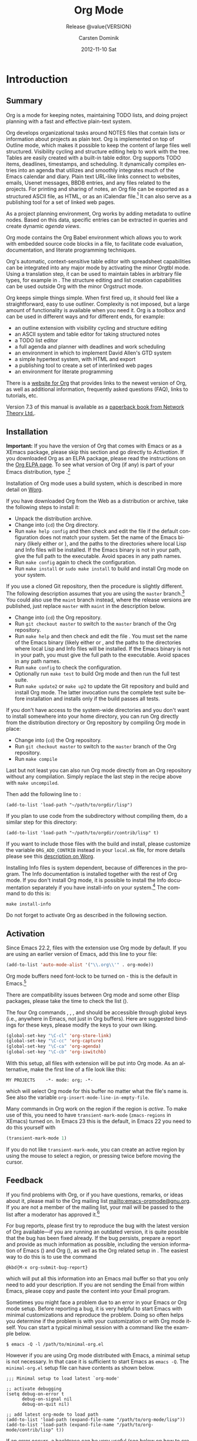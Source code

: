 #+TITLE:     Org Mode
#+AUTHOR:    Carsten Dominik
#+EMAIL:     tsd@tsdye.com
#+DATE:      2012-11-10 Sat
#+LANGUAGE:  en
#+OPTIONS:   H:3 num:t toc:t \n:nil @:t ::t |:t ^:t -:t f:t *:t <:t
#+OPTIONS:   TeX:t LaTeX:t skip:nil d:nil todo:t pri:nil tags:not-in-toc
#+INFOJS_OPT: view:nil toc:nil ltoc:t mouse:underline buttons:0 path:http://orgmode.org/org-info.js
#+SELECT_TAGS: export
#+EXCLUDE_TAGS: noexport
#+STARTUP: overview
#+TEXINFO_HEADER: @c
#+TEXINFO_HEADER: @c Added by tsd [2012-11-11 Sun]
#+TEXINFO_HEADER: @documentencoding UTF-8
#+TEXINFO_HEADER: @c
#+TEXINFO_HEADER: @include org-version.inc
#+TEXINFO_HEADER: @c
#+TEXINFO_HEADER: @c Use proper quote and backtick for code sections in PDF output
#+TEXINFO_HEADER: @c Cf. Texinfo manual 14.2
#+TEXINFO_HEADER: @set txicodequoteundirected
#+TEXINFO_HEADER: @set txicodequotebacktick
#+TEXINFO_HEADER: @c
#+TEXINFO_HEADER: @c Version and Contact Info
#+TEXINFO_HEADER: @set MAINTAINERSITE @uref{http://orgmode.org,maintainers webpage}
#+TEXINFO_HEADER: @set MAINTAINER Carsten Dominik
#+TEXINFO_HEADER: @set MAINTAINEREMAIL @email{carsten at orgmode dot org}
#+TEXINFO_HEADER: @set MAINTAINERCONTACT @uref{mailto:carsten at orgmode dot org,contact the maintainer}
#+SUBTITLE: Release @value{VERSION}
#+SUBAUTHOR:  with contributions by David O'Toole, Bastien Guerry, Philip Rooke, Dan Davison, Eric Schulte, Thomas Dye and Jambunathan K.
#+TEXINFO_DIR_CATEGORY: Emacs editing modes
#+TEXINFO_DIR_TITLE: Org Mode: (org)
#+TEXINFO_DIR_DESC: Outline-based notes management and organizer
#+TEXINFO_POST_HEADER: @c -----------------------------------------------------------------------------
#+TEXINFO_POST_HEADER: 
#+TEXINFO_POST_HEADER: @c Macro definitions for commands and keys
#+TEXINFO_POST_HEADER: @c =======================================
#+TEXINFO_POST_HEADER: 
#+TEXINFO_POST_HEADER: @c The behavior of the key/command macros will depend on the flag cmdnames
#+TEXINFO_POST_HEADER: @c When set, commands names are shown.  When clear, they are not shown.
#+TEXINFO_POST_HEADER: 
#+TEXINFO_POST_HEADER: @set cmdnames
#+TEXINFO_POST_HEADER: 
#+TEXINFO_POST_HEADER: @c Below we define the following macros for Org key tables:
#+TEXINFO_POST_HEADER: 
#+TEXINFO_POST_HEADER: @c orgkey{key}                        A key item
#+TEXINFO_POST_HEADER: @c orgcmd{key,cmd}                    Key with command name
#+TEXINFO_POST_HEADER: @c xorgcmd{key,cmd}                   Key with command name as @itemx
#+TEXINFO_POST_HEADER: @c orgcmdnki{key,cmd}                 Like orgcmd, but do not index the key
#+TEXINFO_POST_HEADER: @c orgcmdtkc{text,key,cmd}            Like orgcmd,special text instead of key
#+TEXINFO_POST_HEADER: @c orgcmdkkc{key1,key2,cmd}           Two keys with one command name, use "or"
#+TEXINFO_POST_HEADER: @c orgcmdkxkc{key1,key2,cmd}          Two keys with one command name, but
#+TEXINFO_POST_HEADER: @c                                    different functions, so format as @itemx
#+TEXINFO_POST_HEADER: @c orgcmdkskc{key1,key2,cmd}          Same as orgcmdkkc, but use "or short"
#+TEXINFO_POST_HEADER: @c xorgcmdkskc{key1,key2,cmd}         Same as previous, but use @itemx
#+TEXINFO_POST_HEADER: @c orgcmdkkcc{key1,key2,cmd1,cmd2}    Two keys and two commands
#+TEXINFO_POST_HEADER: 
#+TEXINFO_POST_HEADER: @c a key but no command
#+TEXINFO_POST_HEADER: @c    Inserts:    @item key
#+TEXINFO_POST_HEADER: @macro orgkey{key}
#+TEXINFO_POST_HEADER: @kindex \key\
#+TEXINFO_POST_HEADER: @item @kbd{\key\}
#+TEXINFO_POST_HEADER: @end macro
#+TEXINFO_POST_HEADER: 
#+TEXINFO_POST_HEADER: @macro xorgkey{key}
#+TEXINFO_POST_HEADER: @kindex \key\
#+TEXINFO_POST_HEADER: @itemx @kbd{\key\}
#+TEXINFO_POST_HEADER: @end macro
#+TEXINFO_POST_HEADER: 
#+TEXINFO_POST_HEADER: @c one key with a command
#+TEXINFO_POST_HEADER: @c   Inserts:    @item KEY               COMMAND
#+TEXINFO_POST_HEADER: @macro orgcmd{key,command}
#+TEXINFO_POST_HEADER: @ifset cmdnames
#+TEXINFO_POST_HEADER: @kindex \key\
#+TEXINFO_POST_HEADER: @findex \command\
#+TEXINFO_POST_HEADER: @iftex
#+TEXINFO_POST_HEADER: @item @kbd{\key\} @hskip 0pt plus 1filll @code{\command\}
#+TEXINFO_POST_HEADER: @end iftex
#+TEXINFO_POST_HEADER: @ifnottex
#+TEXINFO_POST_HEADER: @item @kbd{\key\} @tie{}@tie{}@tie{}@tie{}(@code{\command\})
#+TEXINFO_POST_HEADER: @end ifnottex
#+TEXINFO_POST_HEADER: @end ifset
#+TEXINFO_POST_HEADER: @ifclear cmdnames
#+TEXINFO_POST_HEADER: @kindex \key\
#+TEXINFO_POST_HEADER: @item @kbd{\key\}
#+TEXINFO_POST_HEADER: @end ifclear
#+TEXINFO_POST_HEADER: @end macro
#+TEXINFO_POST_HEADER: 
#+TEXINFO_POST_HEADER: @c One key with one command, formatted using @itemx
#+TEXINFO_POST_HEADER: @c   Inserts:    @itemx KEY               COMMAND
#+TEXINFO_POST_HEADER: @macro xorgcmd{key,command}
#+TEXINFO_POST_HEADER: @ifset cmdnames
#+TEXINFO_POST_HEADER: @kindex \key\
#+TEXINFO_POST_HEADER: @findex \command\
#+TEXINFO_POST_HEADER: @iftex
#+TEXINFO_POST_HEADER: @itemx @kbd{\key\} @hskip 0pt plus 1filll @code{\command\}
#+TEXINFO_POST_HEADER: @end iftex
#+TEXINFO_POST_HEADER: @ifnottex
#+TEXINFO_POST_HEADER: @itemx @kbd{\key\} @tie{}@tie{}@tie{}@tie{}(@code{\command\})
#+TEXINFO_POST_HEADER: @end ifnottex
#+TEXINFO_POST_HEADER: @end ifset
#+TEXINFO_POST_HEADER: @ifclear cmdnames
#+TEXINFO_POST_HEADER: @kindex \key\
#+TEXINFO_POST_HEADER: @itemx @kbd{\key\}
#+TEXINFO_POST_HEADER: @end ifclear
#+TEXINFO_POST_HEADER: @end macro
#+TEXINFO_POST_HEADER: 
#+TEXINFO_POST_HEADER: @c one key with a command, bit do not index the key
#+TEXINFO_POST_HEADER: @c   Inserts:    @item KEY               COMMAND
#+TEXINFO_POST_HEADER: @macro orgcmdnki{key,command}
#+TEXINFO_POST_HEADER: @ifset cmdnames
#+TEXINFO_POST_HEADER: @findex \command\
#+TEXINFO_POST_HEADER: @iftex
#+TEXINFO_POST_HEADER: @item @kbd{\key\} @hskip 0pt plus 1filll @code{\command\}
#+TEXINFO_POST_HEADER: @end iftex
#+TEXINFO_POST_HEADER: @ifnottex
#+TEXINFO_POST_HEADER: @item @kbd{\key\} @tie{}@tie{}@tie{}@tie{}(@code{\command\})
#+TEXINFO_POST_HEADER: @end ifnottex
#+TEXINFO_POST_HEADER: @end ifset
#+TEXINFO_POST_HEADER: @ifclear cmdnames
#+TEXINFO_POST_HEADER: @item @kbd{\key\}
#+TEXINFO_POST_HEADER: @end ifclear
#+TEXINFO_POST_HEADER: @end macro
#+TEXINFO_POST_HEADER: 
#+TEXINFO_POST_HEADER: @c one key with a command, and special text to replace key in item
#+TEXINFO_POST_HEADER: @c   Inserts:    @item TEXT                    COMMAND
#+TEXINFO_POST_HEADER: @macro orgcmdtkc{text,key,command}
#+TEXINFO_POST_HEADER: @ifset cmdnames
#+TEXINFO_POST_HEADER: @kindex \key\
#+TEXINFO_POST_HEADER: @findex \command\
#+TEXINFO_POST_HEADER: @iftex
#+TEXINFO_POST_HEADER: @item @kbd{\text\} @hskip 0pt plus 1filll @code{\command\}
#+TEXINFO_POST_HEADER: @end iftex
#+TEXINFO_POST_HEADER: @ifnottex
#+TEXINFO_POST_HEADER: @item @kbd{\text\} @tie{}@tie{}@tie{}@tie{}(@code{\command\})
#+TEXINFO_POST_HEADER: @end ifnottex
#+TEXINFO_POST_HEADER: @end ifset
#+TEXINFO_POST_HEADER: @ifclear cmdnames
#+TEXINFO_POST_HEADER: @kindex \key\
#+TEXINFO_POST_HEADER: @item @kbd{\text\}
#+TEXINFO_POST_HEADER: @end ifclear
#+TEXINFO_POST_HEADER: @end macro
#+TEXINFO_POST_HEADER: 
#+TEXINFO_POST_HEADER: @c two keys with one command
#+TEXINFO_POST_HEADER: @c   Inserts:    @item KEY1 or KEY2            COMMAND
#+TEXINFO_POST_HEADER: @macro orgcmdkkc{key1,key2,command}
#+TEXINFO_POST_HEADER: @ifset cmdnames
#+TEXINFO_POST_HEADER: @kindex \key1\
#+TEXINFO_POST_HEADER: @kindex \key2\
#+TEXINFO_POST_HEADER: @findex \command\
#+TEXINFO_POST_HEADER: @iftex
#+TEXINFO_POST_HEADER: @item @kbd{\key1\} @ @r{or} @ @kbd{\key2\} @hskip 0pt plus 1filll @code{\command\}
#+TEXINFO_POST_HEADER: @end iftex
#+TEXINFO_POST_HEADER: @ifnottex
#+TEXINFO_POST_HEADER: @item @kbd{\key1\} @ @r{or} @ @kbd{\key2\} @tie{}@tie{}@tie{}@tie{}(@code{\command\})
#+TEXINFO_POST_HEADER: @end ifnottex
#+TEXINFO_POST_HEADER: @end ifset
#+TEXINFO_POST_HEADER: @ifclear cmdnames
#+TEXINFO_POST_HEADER: @kindex \key1\
#+TEXINFO_POST_HEADER: @kindex \key2\
#+TEXINFO_POST_HEADER: @item @kbd{\key1\} @ @r{or} @ @kbd{\key2\}
#+TEXINFO_POST_HEADER: @end ifclear
#+TEXINFO_POST_HEADER: @end macro
#+TEXINFO_POST_HEADER: 
#+TEXINFO_POST_HEADER: @c Two keys with one command name, but different functions, so format as
#+TEXINFO_POST_HEADER: @c @itemx
#+TEXINFO_POST_HEADER: @c   Inserts:    @item KEY1
#+TEXINFO_POST_HEADER: @c               @itemx KEY2                COMMAND
#+TEXINFO_POST_HEADER: @macro orgcmdkxkc{key1,key2,command}
#+TEXINFO_POST_HEADER: @ifset cmdnames
#+TEXINFO_POST_HEADER: @kindex \key1\
#+TEXINFO_POST_HEADER: @kindex \key2\
#+TEXINFO_POST_HEADER: @findex \command\
#+TEXINFO_POST_HEADER: @iftex
#+TEXINFO_POST_HEADER: @item @kbd{\key1\}
#+TEXINFO_POST_HEADER: @itemx @kbd{\key2\} @hskip 0pt plus 1filll @code{\command\}
#+TEXINFO_POST_HEADER: @end iftex
#+TEXINFO_POST_HEADER: @ifnottex
#+TEXINFO_POST_HEADER: @item @kbd{\key1\}
#+TEXINFO_POST_HEADER: @itemx @kbd{\key2\} @tie{}@tie{}@tie{}@tie{}(@code{\command\})
#+TEXINFO_POST_HEADER: @end ifnottex
#+TEXINFO_POST_HEADER: @end ifset
#+TEXINFO_POST_HEADER: @ifclear cmdnames
#+TEXINFO_POST_HEADER: @kindex \key1\
#+TEXINFO_POST_HEADER: @kindex \key2\
#+TEXINFO_POST_HEADER: @item @kbd{\key1\}
#+TEXINFO_POST_HEADER: @itemx @kbd{\key2\}
#+TEXINFO_POST_HEADER: @end ifclear
#+TEXINFO_POST_HEADER: @end macro
#+TEXINFO_POST_HEADER: 
#+TEXINFO_POST_HEADER: @c Same as previous, but use "or short"
#+TEXINFO_POST_HEADER: @c   Inserts:    @item KEY1 or short KEY2            COMMAND
#+TEXINFO_POST_HEADER: @macro orgcmdkskc{key1,key2,command}
#+TEXINFO_POST_HEADER: @ifset cmdnames
#+TEXINFO_POST_HEADER: @kindex \key1\
#+TEXINFO_POST_HEADER: @kindex \key2\
#+TEXINFO_POST_HEADER: @findex \command\
#+TEXINFO_POST_HEADER: @iftex
#+TEXINFO_POST_HEADER: @item @kbd{\key1\} @ @r{or short} @ @kbd{\key2\} @hskip 0pt plus 1filll @code{\command\}
#+TEXINFO_POST_HEADER: @end iftex
#+TEXINFO_POST_HEADER: @ifnottex
#+TEXINFO_POST_HEADER: @item @kbd{\key1\} @ @r{or short} @ @kbd{\key2\} @tie{}@tie{}@tie{}@tie{}(@code{\command\})
#+TEXINFO_POST_HEADER: @end ifnottex
#+TEXINFO_POST_HEADER: @end ifset
#+TEXINFO_POST_HEADER: @ifclear cmdnames
#+TEXINFO_POST_HEADER: @kindex \key1\
#+TEXINFO_POST_HEADER: @kindex \key2\
#+TEXINFO_POST_HEADER: @item @kbd{\key1\} @ @r{or short} @ @kbd{\key2\}
#+TEXINFO_POST_HEADER: @end ifclear
#+TEXINFO_POST_HEADER: @end macro
#+TEXINFO_POST_HEADER: 
#+TEXINFO_POST_HEADER: @c Same as previous, but use @itemx
#+TEXINFO_POST_HEADER: @c   Inserts:    @itemx KEY1 or short KEY2            COMMAND
#+TEXINFO_POST_HEADER: @macro xorgcmdkskc{key1,key2,command}
#+TEXINFO_POST_HEADER: @ifset cmdnames
#+TEXINFO_POST_HEADER: @kindex \key1\
#+TEXINFO_POST_HEADER: @kindex \key2\
#+TEXINFO_POST_HEADER: @findex \command\
#+TEXINFO_POST_HEADER: @iftex
#+TEXINFO_POST_HEADER: @itemx @kbd{\key1\} @ @r{or short} @ @kbd{\key2\} @hskip 0pt plus 1filll @code{\command\}
#+TEXINFO_POST_HEADER: @end iftex
#+TEXINFO_POST_HEADER: @ifnottex
#+TEXINFO_POST_HEADER: @itemx @kbd{\key1\} @ @r{or short} @ @kbd{\key2\} @tie{}@tie{}@tie{}@tie{}(@code{\command\})
#+TEXINFO_POST_HEADER: @end ifnottex
#+TEXINFO_POST_HEADER: @end ifset
#+TEXINFO_POST_HEADER: @ifclear cmdnames
#+TEXINFO_POST_HEADER: @kindex \key1\
#+TEXINFO_POST_HEADER: @kindex \key2\
#+TEXINFO_POST_HEADER: @itemx @kbd{\key1\} @ @r{or short} @ @kbd{\key2\}
#+TEXINFO_POST_HEADER: @end ifclear
#+TEXINFO_POST_HEADER: @end macro
#+TEXINFO_POST_HEADER: 
#+TEXINFO_POST_HEADER: @c two keys with two commands
#+TEXINFO_POST_HEADER: @c   Inserts:    @item KEY1                        COMMAND1
#+TEXINFO_POST_HEADER: @c               @itemx KEY2                       COMMAND2
#+TEXINFO_POST_HEADER: @macro orgcmdkkcc{key1,key2,command1,command2}
#+TEXINFO_POST_HEADER: @ifset cmdnames
#+TEXINFO_POST_HEADER: @kindex \key1\
#+TEXINFO_POST_HEADER: @kindex \key2\
#+TEXINFO_POST_HEADER: @findex \command1\
#+TEXINFO_POST_HEADER: @findex \command2\
#+TEXINFO_POST_HEADER: @iftex
#+TEXINFO_POST_HEADER: @item @kbd{\key1\} @hskip 0pt plus 1filll @code{\command1\}
#+TEXINFO_POST_HEADER: @itemx @kbd{\key2\} @hskip 0pt plus 1filll @code{\command2\}
#+TEXINFO_POST_HEADER: @end iftex
#+TEXINFO_POST_HEADER: @ifnottex
#+TEXINFO_POST_HEADER: @item @kbd{\key1\} @tie{}@tie{}@tie{}@tie{}(@code{\command1\})
#+TEXINFO_POST_HEADER: @itemx @kbd{\key2\} @tie{}@tie{}@tie{}@tie{}(@code{\command2\})
#+TEXINFO_POST_HEADER: @end ifnottex
#+TEXINFO_POST_HEADER: @end ifset
#+TEXINFO_POST_HEADER: @ifclear cmdnames
#+TEXINFO_POST_HEADER: @kindex \key1\
#+TEXINFO_POST_HEADER: @kindex \key2\
#+TEXINFO_POST_HEADER: @item @kbd{\key1\}
#+TEXINFO_POST_HEADER: @itemx @kbd{\key2\}
#+TEXINFO_POST_HEADER: @end ifclear
#+TEXINFO_POST_HEADER: @end macro
#+TEXINFO_POST_HEADER: @c -----------------------------------------------------------------------------
#+TEXINFO_POST_HEADER: 
#+TEXINFO_POST_HEADER: @iftex
#+TEXINFO_POST_HEADER: @c @hyphenation{time-stamp time-stamps time-stamp-ing time-stamp-ed}
#+TEXINFO_POST_HEADER: @end iftex
#+TEXINFO_POST_HEADER: 
#+TEXINFO_POST_HEADER: @c Subheadings inside a table.
#+TEXINFO_POST_HEADER: @macro tsubheading{text}
#+TEXINFO_POST_HEADER: @ifinfo
#+TEXINFO_POST_HEADER: @subsubheading \text\
#+TEXINFO_POST_HEADER: @end ifinfo
#+TEXINFO_POST_HEADER: @ifnotinfo
#+TEXINFO_POST_HEADER: @item @b{\text\}
#+TEXINFO_POST_HEADER: @end ifnotinfo
#+TEXINFO_POST_HEADER: @end macro

#+MACRO: cindex @@info:@cindex $1@@
#+MACRO: pindex @@info:@pindex $1@@
#+MACRO: findex @@info:@findex $1@@
#+MACRO: vindex @@info:@vindex $1@@
#+MACRO: kindex @@info:@kindex $1@@

#+MACRO: noindent @@info:@noindent@@
#+MACRO: latex @@info:@LaTeX{}@@
#+MACRO: bibtex @@info:Bib@TeX{}@@

#+MACRO: command @@info:@command{$1}@@
#+MACRO: pxref @@info:@pxref{$1}@@
#+MACRO: xref @@info:@xref{$1}@@
#+MACRO: samp @@info:@samp{$1}@@
#+MACRO: file @@info:@file{$1}@@
#+MACRO: key @@info:@key{$1}@@
#+MACRO: kbd @@info:@kbd{$1}@@
#+MACRO: tsubheading @@info:@tsubheading{$1}@@

#+MACRO: orgcmd @@info:@orgcmd{$1,$2}@@
#+MACRO: xorgcmd @@info:@xorgcmd{$1,$2}@@
#+MACRO: orgcmdnki @@info:@orgcmdnki{$1,$2}@@

#+MACRO: orgcmdtkc @@info:@orgcmdtkc{$1,$2,$3}@@
#+MACRO: orgcmdkkc @@info:@orgcmdkkc{$1,$2,$3}@@
#+MACRO: orgcmdkxkc @@info:@orgcmdkxkc{$1,$2,$3}@@
#+MACRO: orgcmdkskc @@info:@orgcmdkskc{$1,$2,$3}@@
#+MACRO: xorgcmdkskc @@info:@xorgcmdkskc{$1,$2,$3}@@

#+MACRO: orgcmdkkcc @@info:@orgcmdkkcc{$1,$2,$3,$4}@@

* Introduction
  :PROPERTIES:
  :TITLE: Introduction
  :DESCRIPTION: Getting started
  :END:
{{{cindex(introduction)}}}

** Summary
   :PROPERTIES:
   :DESCRIPTION: Brief summary of what Org-mode does
   :END:
{{{cindex(summary)}}}

Org is a mode for keeping notes, maintaining TODO lists, and doing
project planning with a fast and effective plain-text system.

Org develops organizational tasks around NOTES files that contain
lists or information about projects as plain text. Org is implemented
on top of Outline mode, which makes it possible to keep the content of
large files well structured. Visibility cycling and structure editing
help to work with the tree. Tables are easily created with a built-in
table editor. Org supports TODO items, deadlines, timestamps, and
scheduling. It dynamically compiles entries into an agenda that
utilizes and smoothly integrates much of the Emacs calendar and diary.
Plain text URL-like links connect to websites, emails, Usenet
messages, BBDB entries, and any files related to the projects. For
printing and sharing of notes, an Org file can be exported as a
structured ASCII file, as HTML, or as an iCalendar file.[fn:4] It can
also serve as a publishing tool for a set of linked web pages.

As a project planning environment, Org works by adding metadata to outline
nodes.  Based on this data, specific entries can be extracted in queries and
create dynamic /agenda views/.

Org mode contains the Org Babel environment which allows you to work with
embedded source code blocks in a file, to facilitate code evaluation,
documentation, and literate programming techniques.

Org's automatic, context-sensitive table editor with spreadsheet
capabilities can be integrated into any major mode by activating the
minor Orgtbl mode.  Using a translation step, it can be used to maintain
tables in arbitrary file types, for example in {{{latex}}}.  The structure
editing and list creation capabilities can be used outside Org with
the minor Orgstruct mode.

Org keeps simple things simple.  When first fired up, it should
feel like a straightforward, easy to use outliner.  Complexity is not
imposed, but a large amount of functionality is available when you need
it.  Org is a toolbox and can be used in different ways and for different
ends, for example:

  - an outline extension with visibility cycling and structure editing
  - an ASCII system and table editor for taking structured notes
  - a TODO list editor
  - a full agenda and planner with deadlines and work scheduling
    {{{pindex(GTD, Getting Things Done)}}}
  - an environment in which to implement David Allen's GTD system
  - a simple hypertext system, with HTML and {{{latex}}} export
  - a publishing tool to create a set of interlinked web pages
  - an environment for literate programming

{{{cindex(FAQ)}}}
There is a [[http://orgmode.org][website for Org]] that provides links to the newest
version of Org, as well as additional information, frequently asked
questions (FAQ), links to tutorials, etc.

{{{cindex(print edition)}}} 
Version 7.3 of this manual is available
as a [[http://www.network-theory.co.uk/org/manual/][paperback book from Network Theory Ltd.]].

@@info:@page@@

** Installation
   :PROPERTIES:
   :DESCRIPTION: How to install a downloaded version of Org-mode
   :END:

{{{cindex(installation)}}}
{{{cindex(XEmacs)}}}

*Important:* If you have the version of Org that comes with Emacs or
as a XEmacs package, please skip this section and go directly to
[[Activation]]. If you downloaded Org as an ELPA package, please read the
instructions on the [[http://orgmode.org/elpa.html][Org ELPA page]]. To see what version of Org (if any)
is part of your Emacs distribution, type {{{kbd(M-xorg-version)}}}.[fn:2]

Installation of Org mode uses a build system, which is described in more
detail on [[http://orgmode.org/worg/dev/org-build-system.html][Worg]].

If you have downloaded Org from the Web as a distribution {{{file(.zip)}}} or
{{{file(.tar.gz)}}} archive, take the following steps to install it:

  - Unpack the distribution archive.
  - Change into (~cd~) the Org directory.
  - Run ~make help config~ and then check and edit the
    file {{{file(local.mk)}}} if the default configuration does
    not match your system. Set the name of the Emacs binary (likely
    either {{{file(emacs)}}} or {{{file(xemacs)}}}), and the
    paths to the directories where local Lisp and Info files will be
    installed. If the Emacs binary is not in your path, give the full
    path to the executable. Avoid spaces in any path names.
  - Run ~make config~ again to check the configuration.
  - Run ~make install~ or ~sudo make install~ 
    to build and install Org mode on your system.

If you use a cloned Git repository, then the procedure is slightly
different. The following description assumes that you are using the
~master~ branch.[fn:3] You could also use the
~maint~ branch instead, where the release versions are
published, just replace ~master~ with
~maint~ in the description below.


  - Change into (~cd~) the Org repository.
  - Run ~git checkout master~ to switch to the ~master~ branch of the Org repository.
  - Run ~make help~ and then check and edit the file
    {{{file(local.mk)}}}. You must set the name of the Emacs
    binary (likely either {{{file(emacs)}}} or
    {{{file(xemacs)}}}, and the paths to the directories where
    local Lisp and Info files will be installed. If the Emacs binary
    is not in your path, you must give the full path to the
    executable. Avoid spaces in any path names.
  - Run ~make config~ to check the configuration.
  - Optionally run ~make test~ to build Org mode and
    then run the full test suite.
  - Run ~make update2~ or ~make up2~ to
    update the Git repository and build and install Org mode. The
    latter invocation runs the complete test suite before installation
    and installs only if the build passes all tests.


If you don't have access to the system-wide directories and you don't
want to install somewhere into your home directory, you can run Org
directly from the distribution directory or Org repository by
compiling Org mode in place:


  - Change into (~cd~) the Org repository.
  - Run ~git checkout master~ to switch to the
    ~master~ branch of the Org repository.
  - Run ~make compile~


Last but not least you can also run Org mode directly from an Org repository
without any compilation.  Simply replace the last step in the recipe above
with ~make uncompiled~.

Then add the following line to {{{file(.emacs)}}}:

#+begin_src example
(add-to-list 'load-path "~/path/to/orgdir/lisp")
#+end_src

{{{noindent}}}
If you plan to use code from the {{{file(contrib)}}} subdirectory without
compiling them, do a similar step for this directory:

#+begin_src example
(add-to-list 'load-path "~/path/to/orgdir/contrib/lisp" t)
#+end_src

If you want to include those files with the build and install, please
customize the variable ~ORG_ADD_CONTRIB~ instead in your
~local.mk~ file, for more details please see this
[[http://orgmode.org/worg/dev/org-build-system.html#sec-4-1-2][description on Worg]].

Installing Info files is system dependent, because of differences in
the {{{file(install-info)}}} program. The Info documentation is
installed together with the rest of Org mode. If you don't install Org
mode, it is possible to install the Info documentation separately if you
have install-info on your system.[fn:1]  The command to do this is:

#+begin_src example
make install-info
#+end_src

Do not forget to activate Org as described in the following section.
@@info:@page@@

** Activation
   :PROPERTIES:
   :DESCRIPTION: How to activate Org-mode for certain buffers
   :END:
{{{cindex(activation)}}}
{{{cindex(autoload)}}}
{{{cindex(ELPA)}}}
{{{cindex(global key bindings)}}}
{{{cindex(key bindings, global)}}}
{{{findex(org-agenda)}}}
{{{findex(org-capture)}}}
{{{findex(org-store-link)}}}
{{{findex(org-iswitchb)}}}

Since Emacs 22.2, files with the {{{file(.org)}}} extension use Org mode by
default.  If you are using an earlier version of Emacs, add this line to your
{{{file(.emacs)}}} file:

#+begin_src lisp
(add-to-list 'auto-mode-alist '("\\.org\\'" . org-mode))
#+end_src

Org mode buffers need font-lock to be turned on - this is the default in
Emacs.[fn:5]

There are compatibility issues between Org mode and some other Elisp
packages, please take the time to check the list ({{{pxref(Conflicts)}}}).

The four Org commands {{{command(org-store-link)}}},
{{{command(org-capture)}}}, {{{command(org-agenda)}}}, and
{{{command(org-iswitchb)}}} should be accessible through global keys
(i.e., anywhere in Emacs, not just in Org buffers). Here are suggested
bindings for these keys, please modify the keys to your own liking.

#+begin_src lisp
(global-set-key "\C-cl" 'org-store-link)
(global-set-key "\C-cc" 'org-capture)
(global-set-key "\C-ca" 'org-agenda)
(global-set-key "\C-cb" 'org-iswitchb)
#+end_src

{{{cindex(Org mode, turning on)}}}
With this setup, all files with extension @@info:@samp{.org}@@ will be put
into Org mode.  As an alternative, make the first line of a file look
like this:

#+begin_example
MY PROJECTS    -*- mode: org; -*-
#+end_example

{{{vindex(org-insert-mode-line-in-empty-file)}}} 
{{{noindent}}}
which will select Org mode for this buffer no matter what the file's
name is. See also the variable
~org-insert-mode-line-in-empty-file~.

Many commands in Org work on the region if the region is /active/. To
make use of this, you need to have ~transient-mark-mode~
(~zmacs-regions~ in XEmacs) turned on. In Emacs 23 this is the
default, in Emacs 22 you need to do this yourself with

#+begin_src lisp
(transient-mark-mode 1)
#+end_src

{{{noindent}}} If you do not like
~transient-mark-mode~, you can create an active region
by using the mouse to select a region, or pressing
{{{kbd(C-@key{SPC})}}} twice before moving the cursor.

** Feedback
   :PROPERTIES:
   :DESCRIPTION: Bug reports, ideas, patches, etc.
   :END:
{{{cindex(feedback)}}}
{{{cindex(bug reports)}}}
{{{cindex(maintainer)}}}
{{{cindex(author)}}}

If you find problems with Org, or if you have questions, remarks, or
ideas about it, please mail to the Org mailing list
[[mailto:emacs-orgmode@gnu.org]]. If you are not a member of
the mailing list, your mail will be passed to the list after a
moderator has approved it.[fn:6]

For bug reports, please first try to reproduce the bug with the latest
version of Org available---if you are running an outdated version, it is
quite possible that the bug has been fixed already.  If the bug persists,
prepare a report and provide as much information as possible, including the
version information of Emacs ({{{kbd(M-x emacs-version @key{RET})}}}) and Org
({{{kbd(M-x org-version @key{RET})}}}), as well as the Org related setup in
{{{file(.emacs)}}}.  The easiest way to do this is to use the command

#+begin_src example
@kbd{M-x org-submit-bug-report}
#+end_src

{{{noindent}}} which will put all this information into an Emacs
mail buffer so that you only need to add your description. If you are
not sending the Email from within Emacs, please copy and paste the
content into your Email program.

Sometimes you might face a problem due to an error in your Emacs or Org mode
setup.  Before reporting a bug, it is very helpful to start Emacs with minimal
customizations and reproduce the problem.  Doing so often helps you determine
if the problem is with your customization or with Org mode itself.  You can
start a typical minimal session with a command like the example below.

#+begin_src example
$ emacs -Q -l /path/to/minimal-org.el
#+end_src

However if you are using Org mode distributed with Emacs, a minimal
setup is not necessary. In that case it is sufficient to start Emacs
as ~emacs -Q~. The ~minimal-org.el~ setup file can have contents as
shown below.

#+begin_src example
;;; Minimal setup to load latest `org-mode'

;; activate debugging
(setq debug-on-error t
      debug-on-signal nil
      debug-on-quit nil)

;; add latest org-mode to load path
(add-to-list 'load-path (expand-file-name "/path/to/org-mode/lisp"))
(add-to-list 'load-path (expand-file-name "/path/to/org-mode/contrib/lisp" t))
#+end_src

If an error occurs, a backtrace can be very useful (see below on how to
create one).  Often a small example file helps, along with clear information
about:

  1. What exactly did you do?
  2. What did you expect to happen?
  3. What happened instead?

{{{noindent}}} Thank you for helping to improve this program.

*** How to create a useful backtrace
{{{cindex(backtrace of an error)}}}

If working with Org produces an error with a message you don't
understand, you may have hit a bug.  The best way to report this is by
providing, in addition to what was mentioned above, a /backtrace/.
This is information from the built-in debugger about where and how the
error occurred.  Here is how to produce a useful backtrace:

  1. Reload uncompiled versions of all Org mode Lisp files.  The
     backtrace contains much more information if it is produced with
     uncompiled code. To do this, use {{{kbd(C-u M-x org-reload
     @key{RET})}}}
     or select ~Org -> Refresh/Reload -> Reload Org uncompiled~ from the menu.

  2. Go to the ~Options~ menu and select
     ~Enter Debugger on Error~ (XEmacs has this option
     in the ~Troubleshooting~ sub-menu).

  3. Do whatever you have to do to hit the error. Don't forget to
     document the steps you take.

  4. When you hit the error, a {{{file(*Backtrace*)}}} buffer will
     appear on the screen.  Save this buffer to a file (for example
     using {{{kbd(C-x C-w)}}}) and attach it to your bug report.


** Conventions
   :PROPERTIES:
   :DESCRIPTION: Typesetting conventions in the manual
   :END:

*** XXX TODO keywords, tags, properties, etc.

Org mainly uses three types of keywords: TODO keywords, tags and property
names.  In this manual we use the following conventions:


  - TODO, WAITING :: TODO keywords are written with all capitals, even if they
    are user-defined.
  - boss, ARCHIVE :: User-defined tags are written in lowercase; built-in
               tags with special meaning are written with all capitals.
  - Release, PRIORITY :: User-defined properties are capitalized; built-in
                properties with special meaning are written with all capitals.

Moreover, Org uses /option keywords/ (like ~#+TITLE~ to set the title)
and /environment keywords/ (like ~#+BEGIN_HTML~ to start a ~HTML~
environment). They are written in uppercase in the manual to enhance
its readability, but you can use lowercase in your Org files.[fn:7]

*** Keybindings and commands
{{{kindex(C-c a)}}}
{{{findex(org-agenda)}}}
{{{kindex(C-c c)}}}
{{{findex(org-capture)}}}

The manual suggests two global keybindings: {{{kbd(C-c a)}}} for
~org-agenda~ and {{{kbd(C-c c)}}} for
~org-capture~. These are only suggestions, but the rest
of the manual assumes that you are using these key bindings.

Also, the manual lists both the keys and the corresponding commands
for accessing a functionality. Org mode often uses the same key for
different functions, depending on context. The command that is bound
to such keys has a generic name, like ~org-metaright~.
In the manual we will, wherever possible, give the function that is
internally called by the generic command. For example, in the chapter
on document structure, {{{kbd(M-@key{right})}}} will be listed to call
~org-do-demote~, while in the chapter on tables, it will
be listed to call ~org-table-move-column-right~. If you
prefer, you can compile the manual without the command names by
unsetting the flag ~cmdnames~ in {{{file(org.texi)}}}.

* Document structure
  :PROPERTIES:
  :DESCRIPTION: A tree works like your brain
  :TEXINFO_MENU_TITLE: Document Structure
  :END:
{{{cindex(document structure)}}}
{{{cindex(structure of document)}}}

Org is based on Outline mode and provides flexible commands to
edit the structure of the document.

** Outlines
   :PROPERTIES:
   :DESCRIPTION: Org mode is based on Outline mode
   :END:
{{{cindex(outlines)}}}
{{{cindex(Outline mode)}}}

Org is implemented on top of Outline mode. Outlines allow a document
to be organized in a hierarchical structure, which (at least for me)
is the best representation of notes and thoughts. An overview of this
structure is achieved by folding (hiding) large parts of the document
to show only the general document structure and the parts currently
being worked on. Org greatly simplifies the use of outlines by
compressing the entire show/hide functionality into a single command,
{{{command(org-cycle)}}}, which is bound to the {{{key(TAB)}}} key.

** Headlines
   :PROPERTIES:
   :DESCRIPTION: How to typeset Org tree headlines
   :END:
{{{cindex(headlines)}}}
{{{cindex(outline tree)}}}
{{{vindex(org-special-ctrl-a/e)}}}
{{{vindex(org-special-ctrl-k)}}}
{{{vindex(org-ctrl-k-protect-subtree)}}}

Headlines define the structure of an outline tree.  The headlines in Org
start with one or more stars, on the left margin.[fn:8]  For example:
#+begin_src example
,* Top level headline
,** Second level
,*** Third level
    some text
,*** Third level
    more text
,* Another top level headline
#+end_src

{{{noindent}}} Some people find the many stars too noisy and would
prefer an outline that has whitespace followed by a single star as
headline starters. [[Clean view]], describes a setup to realize this.

{{{vindex(org-cycle-separator-lines)}}}
An empty line after the end of a subtree is considered part of it and
will be hidden when the subtree is folded.  However, if you leave at
least two empty lines, one empty line will remain visible after folding
the subtree, in order to structure the collapsed view.  See the
variable ~org-cycle-separator-lines~ to modify this behavior.

** Visibility cycling
   :PROPERTIES:
   :DESCRIPTION: Show and hide, much simplified
   :TEXINFO_MENU_TITLE: Visibility cycling
   :END:
{{{cindex(cycling, visibility)}}}
{{{cindex(visibility cycling)}}}
{{{cindex(trees, visibility)}}}
{{{cindex(show hidden text)}}}
{{{cindex(hide text)}}}

Outlines make it possible to hide parts of the text in the buffer.
Org uses just two commands, bound to {{{kbd(@key{TAB})}}} and
{{{kbd(S-@key{TAB})}}} to change the visibility in the buffer.

{{{cindex(subtree visibility states)}}}
{{{cindex(subtree cycling)}}}
{{{cindex(folded, subtree visibility state)}}}
{{{cindex(children, subtree visibility state)}}}
{{{cindex(subtree, subtree visibility state)}}}

#+attr_texinfo: :table-type "table" :indic "@asis"
  - {{{orgcmd(@key{TAB},org-cycle)}}} :: Subtrees can be cycled
       through three states: 
       #+begin_src example
       ,-> FOLDED -> CHILDREN -> SUBTREE --.
       '-----------------------------------'
       #+end_src
       {{{vindex(org-cycle-emulate-tab )}}}
       {{{vindex(org-cycle-global-at-bob )}}}
    
      By default, the cursor must be on a headline for this to work,
      but this behavior can be modified with the
      ~org-cycle-emulate-tab~ option. When the cursor is at
      the beginning of the buffer and the first line is not a
      headline, then {{{key(TAB)}}} actually runs
      ~org-global-cycle~.[fn:9] Also, when called with a
      prefix argument ({{{kbd{C-u @key{TAB})}}}), global cycling
      is invoked.

  - {{{orgcmd(S-@key{TAB},org-global-cycle)}}} {{{orgcmd(C-u @key{TAB},org-global-cycle)}}} :: 
    {{{cindex(global visibility states )}}}
    {{{cindex(global cycling )}}}
    {{{cindex(overview, global visibility state)}}
    {{{cindex(contents, global visibility state)}}}
    {{{cindex(show all, global visibility state)}}}
    All the subtrees in a buffer can be cycled:

    #+begin_src example 
      ,-> OVERVIEW -> CONTENTS -> SHOW ALL --.
      '--------------------------------------' 
    #+end_src

    When {{{kbd(S-@key{TAB})}}} is called with a numeric prefix
    argument, ~N~, the CONTENTS view up to headlines of
    level N will be shown. Note that inside tables,
    {{{kbd(S-@key{TAB})}}} jumps to the previous field.
    {{{cindex(show all, command )}}}
  - {{{orgcmd(C-u C-u C-u @key{TAB},show-all)}}} :: Show all,
       including drawers.
       {{{cindex(revealing context)}}}
  - {{{orgcmd(C-c C-r,org-reveal)}}} :: Reveal context around
       point, showing the current entry, the following heading and the
       hierarchy above.  Useful for working near a location that has
       been exposed by a sparse tree command ({{{pxref(Sparse trees)}}}) 
       or an agenda command ({{{pxref(Agenda commands)}}}).  With a prefix argument show, on each level, all
       sibling headings.  With a double prefix argument, also show the
       entire subtree of the parent.
    {{{cindex(show branches, command)}}}
  - {{{orgcmd(C-c C-k,show-branches)}}} :: Expose all the headings
       of the subtree, CONTENT view for just one subtree.
       {{{cindex(show children, command)}}}
  - {{{orgcmd(C-c @key{TAB},show-children)}}} :: Expose all direct
       children of the subtree. With a numeric prefix argument,
       ~N~, expose all children down to level N.
  - {{{orgcmd(C-c C-x b,org-tree-to-indirect-buffer)}}} :: Show
       the current subtree in an indirect buffer.[fn:10] With a
       numeric prefix argument, ~N~, go up to level N
       and then take that tree. If N is negative then go up that many
       levels. With a {{{kbd(C-u)}}} prefix, do not remove the
       previously used indirect buffer.
  - {{{orgcmd(C-c C-x v,org-copy-visible)}}} :: 
       Copy the /visible/ text in the region into the kill ring.


{{{vindex(org-startup-folded)}}}
{{{cindex(@code{overview}, STARTUP keyword)}}}
{{{cindex(@code{content}, STARTUP keyword)}}}
{{{cindex(@code{showall}, STARTUP keyword)}}}
{{{cindex(@code{showeverything}, STARTUP keyword)}}}

When Emacs first visits an Org file, the global state is set to
OVERVIEW, i.e., only the top level headlines are visible.  This can be
configured through the variable ~org-startup-folded~, or on a
per-file basis by adding one of the following lines anywhere in the
buffer:

#+begin_src example
#+STARTUP: overview
#+STARTUP: content
#+STARTUP: showall
#+STARTUP: showeverything
#+end_src

{{{cindex(property, VISIBILITY)}}} 

{{{noindent}}} Furthermore, any entries with a {{{samp(VISIBILITY)}}}
property ({{{pxref(Properties and Columns)}}}) will get their
visibility adapted accordingly. Allowed values for this property are
~folded~, ~children~, ~content~, and ~all~.


#+attr_texinfo: :table-type "table" :indic "@asis"
  - {{{orgcmd(C-u C-u @key{TAB},org-set-startup-visibility)}}} ::
       Switch back to the startup visibility of the buffer, i.e.:
       whatever is requested by startup options and
       {{{samp(VISIBILITY)}}} properties in individual entries.

** Motion
   :PROPERTIES:
   :DESCRIPTION: Jumping to other headlines
   :END:
{{{cindex(motion, between headlines)}}}
{{{cindex(jumping, to headlines)}}}
{{{cindex(headline navigation)}}}
The following commands jump to other headlines in the buffer.

#+attr_texinfo: :table-type "table" :indic "@asis"
  - {{{orgcmd(C-c C-n,outline-next-visible-heading)}}} :: Next heading.
  - {{{orgcmd(C-c C-p,outline-previous-visible-heading)}}} :: Previous heading.
  - {{{orgcmd(C-c C-f,org-forward-same-level)}}} :: Next heading same level.
  - {{{orgcmd(C-c C-b,org-backward-same-level)}}} :: Previous heading same level.
  - {{{orgcmd(C-c C-u,outline-up-heading)}}} :: Backward to higher level heading.
  - {{{orgcmd(C-c C-j,org-goto)}}} :: Jump to a different place
       without changing the current outline visibility.  Shows the
       document structure in a temporary buffer, where you can use the following keys to find your destination:
       {{{vindex(org-goto-auto-isearch)}}}
    - {{{key(TAB)}}} ::  Cycle visibility.
    - {{{key(down)}}} / {{{key(up)}}} ::   Next/previous visible headline.
    - {{{key(RET)}}} :: Select this location.
    - {{{kbd(/)}}} :: Do a Sparse-tree search
    - Note: The following keys work if you turn off ~org-goto-auto-isearch~
    - n / p ::  Next/previous visible headline.
    - f / b ::   Next/previous headline same level.
    - u  ::  One level up.
    - 0--9 ::  Digit argument.
    - q :: Quit.

{{{vindex(org-goto-interface)}}}
{{{noindent}}} See also the variable ~org-goto-interface~.


** Structure editing
   :PROPERTIES:
   :DESCRIPTION: Changing sequence and level of headlines
   :TEXINFO_MENU_TITLE: Structure editing
   :END:
{{{cindex(structure editing)}}}
{{{cindex(headline, promotion and demotion)}}}
{{{cindex(promotion, of subtrees)}}}
{{{cindex(demotion, of subtrees)}}}
{{{cindex(subtree, cut and paste)}}}
{{{cindex(pasting, of subtrees)}}}
{{{cindex(cutting, of subtrees)}}}
{{{cindex(copying, of subtrees)}}}
{{{cindex(sorting, of subtrees)}}}
{{{cindex(subtrees, cut and paste)}}}

#+attr_texinfo: :table-type "table" :indic "@asis"
  - {{{orgcmd(M-@key{RET},org-insert-heading)}}} ::
     {{{vindex(org-M-RET-may-split-line )}}}
       Insert new heading with
       same level as current. If the cursor is in a plain list item, a
       new item is created ({{{pxref(Plain lists)}}}). To force
       creation of a new headline, use a prefix argument. When this
       command is used in the middle of a line, the line is split and
       the rest of the line becomes the new headline.[fn:11] If the
       command is used at the beginning of a headline, the new
       headline is created before the current line. If at the
       beginning of any other line, the content of that line is made
       the new heading. If the command is used at the end of a folded
       subtree (i.e.: behind the ellipses at the end of a headline),
       then a headline like the current one will be inserted after the
       end of the subtree.
  - {{{orgcmd(C-@key{RET},org-insert-heading-respect-content)}}} ::
     Just like {{{kbd(M-@key{RET})}}}, except when adding a new heading
       below the current heading, the new heading is placed after the
       body instead of before it. This command works from anywhere in
       the entry.
  - {{{orgcmd(M-S-@key{RET},org-insert-todo-heading)}}} ::
     {{{vindex(org-treat-insert-todo-heading-as-state-change)}}}
     Insert new TODO entry with same level as current heading.  See
       also the variable ~org-treat-insert-todo-heading-as-state-change~.
  - {{{orgcmd(C-S-@key{RET},org-insert-todo-heading-respect-content)}}} ::
      Insert new TODO entry with same level as current heading. Like
       {{{kbd(C-@key{RET})}}}, the new headline will be inserted
       after the current subtree.
  - {{{orgcmd(@key{TAB},org-cycle)}}} :: In a new entry with no
       text yet, the first {{{key(TAB)}}} demotes the entry to
       become a child of the previous one. The next {{{key(TAB)}}}
       makes it a parent, and so on, all the way to top level. Yet
       another {{{key(TAB)}}}, and you are back to the initial
       level.
  - {{{orgcmd(M-@key{left},org-do-promote)}}} :: Promote current
       heading by one level.
  - {{{orgcmd(M-@key{right},org-do-demote)}}} :: Demote current
       heading by one level.
  - {{{orgcmd(M-S-@key{left},org-promote-subtree)}}} :: Promote
       the current subtree by one level.
  - {{{orgcmd(M-S-@key{right},org-demote-subtree)}}} ::
       Demote the current subtree by one level.
  - {{{orgcmd(M-S-@key{up},org-move-subtree-up)}}} :: Move subtree
       up (swap with previous subtree of same level).
  - {{{orgcmd(M-S-@key{down},org-move-subtree-down)}}} :: Move
       subtree down (swap with next subtree of same level).
  - {{{orgcmd(C-c C-x C-w,org-cut-subtree)}}} :: Kill subtree,
       i.e.: remove it from buffer but save in kill ring. With a
       numeric prefix argument N, kill N sequential subtrees.
  - {{{orgcmd(C-c C-x M-w,org-copy-subtree)}}} :: Copy subtree to
       kill ring.  With a numeric prefix argument N, copy the N sequential subtrees.
  - {{{orgcmd(C-c C-x C-y,org-paste-subtree)}}} :: Yank subtree
       from kill ring. This does modify the level of the subtree to
       make sure the tree fits in nicely at the yank position. The
       yank level can also be specified with a numeric prefix
       argument, or by yanking after a headline marker like
       {{{samp(****)}}}.
  - {{{orgcmd(C-y,org-yank)}}} ::
     {{{vindex(org-yank-adjusted-subtrees)}}}
     {{{vindex(org-yank-folded-subtrees)}}}
     Depending on the variables
     ~org-yank-adjusted-subtrees~ and
     ~org-yank-folded-subtrees~, Org's internal
     ~yank~ command will paste subtrees folded and in
     a clever way, using the same command as {{{kbd(C-c C-x C-y)}}}.  
     With the default settings, no level adjustment will
     take place, but the yanked tree will be folded unless doing so
     would swallow text previously visible.  Any prefix argument to
     this command will force a normal ~yank~ to be
     executed, with the prefix passed along.  A good way to force a
     normal yank is {{{kbd(C-u C-y)}}}.  If you use
     ~yank-pop~ after a yank, it will yank previous
     kill items plainly, without adjustment and folding.
  - {{{orgcmd(C-c C-x c,org-clone-subtree-with-time-shift)}}} ::
       Clone a subtree by making a number of sibling copies of it. You
       will be prompted for the number of copies to make, and you can
       also specify if any timestamps in the entry should be shifted.
       This can be useful, for example, to create a number of tasks
       related to a series of lectures to prepare. For more details,
       see the docstring of the command
       ~org-clone-subtree-with-time-shift~.
  - {{{orgcmd(C-c C-w,org-refile)}}} :: Refile entry or region to
       a different location. {{{xref(Refile and copy)}}}.
  - {{{orgcmd(C-c ^,org-sort)}}} :: Sort same-level entries.  When
       there is an active region, all entries in the region will be
       sorted.  Otherwise the children of the current headline are
       sorted.  The command prompts for the sorting method, which can
       be alphabetically, numerically, by time (first timestamp with
       active preferred, creation time, scheduled time, deadline
       time), by priority, by TODO keyword (in the sequence the
       keywords have been defined in the setup) or by the value of a
       property.  Reverse sorting is possible as well.  You can also
       supply your own function to extract the sorting key.  With a
       {{{kbd(C-u)}}} prefix, sorting will be case-sensitive.
  - {{{orgcmd(C-x n s,org-narrow-to-subtree)}}} :: Narrow buffer to current subtree.
  - {{{orgcmd(C-x n b,org-narrow-to-block)}}} :: Narrow buffer to current block.
  - {{{orgcmd(C-x n w,widen)}}} :: Widen buffer to remove narrowing.
  - {{{orgcmd(C-c *,org-toggle-heading)}}} :: Turn a normal line
       or plain list item into a headline (so that it becomes a
       subheading at its location). Also turn a headline into a normal
       line by removing the stars. If there is an active region, turn
       all lines in the region into headlines. If the first line in
       the region was an item, turn only the item lines into
       headlines. Finally, if the first line is a headline, remove the
       stars from all headlines in the region.


{{{cindex(region, active)}}}
{{{cindex(active region)}}}
{{{cindex(transient mark mode)}}}
When there is an active region (Transient Mark mode), promotion and
demotion work on all headlines in the region.  To select a region of
headlines, it is best to place both point and mark at the beginning of a
line, mark at the beginning of the first headline, and point at the line
just after the last headline to change.  Note that when the cursor is
inside a table ({{{pxref(Tables)}}}), the Meta-Cursor keys have different
functionality.

** Sparse trees
   :PROPERTIES:
   :DESCRIPTION: Matches embedded in context
   :TEXINFO_MENU_TITLE: Sparse trees
   :END:
{{{cindex(sparse trees)}}}
{{{cindex(trees, sparse)}}}
{{{cindex(folding, sparse trees)}}}
{{{cindex(occur, command)}}}

{{{vindex(org-show-hierarchy-above)}}}
{{{vindex(org-show-following-heading)}}}
{{{vindex(org-show-siblings)}}}
{{{vindex(org-show-entry-below)}}}
An important feature of Org mode is the ability to construct /sparse
trees/ for selected information in an outline tree, so that the entire
document is folded as much as possible, but the selected information is made
visible along with the headline structure above it.[fn:14]  Just try it out
and you will see immediately how it works.

Org mode contains several commands creating such trees, all these
commands can be accessed through a dispatcher:

#+attr_texinfo: :table-type "table" :indic "@asis"
  - {{{orgcmd(C-c /,org-sparse-tree)}}} ::
     This prompts for an extra key to select a sparse-tree creating command.
  - {{{orgcmd(C-c / r,org-occur)}}} ::
     {{{vindex(org-remove-highlights-with-change)}}}
     
     Prompts for a regexp and shows a sparse tree with all matches. If
     the match is in a headline, the headline is made visible. If
     the match is in the body of an entry, headline and body are
     made visible. In order to provide minimal context, also the
     full hierarchy of headlines above the match is shown, as well
     as the headline following the match. Each match is also
     highlighted; the highlights disappear when the buffer is
     changed by an editing command,[fn:13] or by pressing
     {{{kbd(C-c C-c)}}}. When called with a {{{kbd(C-u)}}}
     prefix argument, previous highlights are kept, so several calls
     to this command can be stacked.

  - {{{orgcmdkkc(M-g n,M-g M-n,next-error)}}} :: Jump to the next sparse tree match in this buffer.
  - {{{orgcmdkkc(M-g p,M-g M-p,previous-error)}}} Jump to the previous sparse tree match in this buffer.

{{{vindex(org-agenda-custom-commands)}}} 

{{{noindent}}} For frequently used sparse trees of specific search
strings, you can use the variable
~org-agenda-custom-commands~ to define fast keyboard access
to specific sparse trees. These commands will then be accessible
through the agenda dispatcher ({{{pxref(Agenda dispatcher)}}}). For
example:

#+begin_src lisp
(setq org-agenda-custom-commands
      '(("f" occur-tree "FIXME")))
#+end_src

{{{noindent}}} will define the key {{{kbd(C-c a f)}}} as a
shortcut for creating a sparse tree matching the string
{{{samp(FIXME)}}}.

The other sparse tree commands select headings based on TODO keywords,
tags, or properties and will be discussed later in this manual.

{{{kindex(C-c C-e v)}}}
{{{cindex(printing sparse trees)}}}
{{{cindex(visible text, printing )}}}

To print a sparse tree, you can use the Emacs command
~ps-print-buffer-with-faces~ which does not print
invisible parts of the document.[fn:12] Or you can use the command
{{{kbd(C-c C-e v)}}} to export only the visible part of the
document and print the resulting file.

** Plain lists
   :PROPERTIES:
   :DESCRIPTION: Additional structure within an entry
   :TEXINFO_MENU_TITLE: Plain lists
   :END:
{{{cindex(plain lists)}}}
{{{cindex(lists, plain)}}}
{{{cindex(lists, ordered)}}}
{{{cindex(ordered lists)}}}

Within an entry of the outline tree, hand-formatted lists can provide
additional structure.  They also provide a way to create lists of checkboxes
({{{pxref(Checkboxes)}}}).  Org supports editing such lists, and every exporter
({{{pxref(Exporting)}}}) can parse and format them.

Org knows ordered lists, unordered lists, and description lists.

#+attr_texinfo: :table-type "table" :indic "@bullet"
  - /Unordered/ list items start with ~-~, ~+~, or ~*~ [fn:15] as bullets.

  - /Ordered/ list items start with a numeral followed by either a
    period or a right parenthesis,[fn:23] such as
    ~1.~ or ~1~.[fn:16] If you want a list to
    start with a different value (e.g.: 20), start the text of the
    item with ~[@20]~.[fn:17] Those constructs can be used
    in any item of the list in order to enforce a particular
    numbering.
    {{{vindex(org-plain-list-ordered-item-terminator)}}}
    {{{vindex(org-alphabetical-lists)}}}

  - /Description/ list items are unordered list items, and contain the
    separator {{{samp( :: )}}} to distinguish the description
    /term/ from the description.


Items belonging to the same list must have the same indentation on the
first line. In particular, if an ordered list reaches number
{{{samp(10.)}}}, then the 2--digit numbers must be written
left-aligned with the other numbers in the list. An item ends before
the next line that is less or equally indented than its bullet/number.

{{{vindex(org-empty-line-terminates-plain-lists)}}}
A list ends whenever every item has ended, which means before any line less
or equally indented than items at top level.  It also ends before two blank
lines.[fn:18]  In that case, all items are closed.  Here is an example:

#+begin_example
,** Lord of the Rings                                
   My favorite scenes are (in this order)
   1. The attack of the Rohirrim
   2. Eowyn's fight with the witch king
      + this was already my favorite scene in the book
      + I really like Miranda Otto.
   3. Peter Jackson being shot by Legolas
      - on DVD only
      He makes a really funny face when it happens.
   But in the end, no individual scenes matter but the film as a whole.
   Important actors in this film are:
   - @@info:@b{Elijah Wood}@@ :: He plays Frodo
   - @@info:@b{Sean Austin}@@ :: He plays Sam, Frodo's friend.  I still remember
     him very well from his role as Mikey Walsh in @@info:@i{The Goonies}@@.
#+end_example

Org supports these lists by tuning filling and wrapping commands to deal with
them correctly.[fn:19]  To turn this on,
put into {{{file(.emacs)}}}: ~(require 'filladapt)~}, and by exporting them
properly ({{{pxref(Exporting)}}}).  Since indentation is what governs the
structure of these lists, many structural constructs like ~#+BEGIN_...~
blocks can be indented to signal that they belong to a particular item.

{{{vindex(org-list-demote-modify-bullet)}}}
{{{vindex(org-list-indent-offset)}}}
If you find that using a different bullet for a sub-list (than that used for
the current list-level) improves readability, customize the variable
~org-list-demote-modify-bullet~.  To get a greater difference of
indentation between items and theirs sub-items, customize
~org-list-indent-offset~.

{{{vindex(org-list-automatic-rules)}}}
The following commands act on items when the cursor is in the first line of
an item (the line with the bullet or number).  Some of them imply the
application of automatic rules to keep list structure intact.  If some of
these actions get in your way, configure ~org-list-automatic-rules~
to disable them individually.


#+attr_texinfo: :table-type "table" :indic "@asis"
  - {{{orgcmd(@key{TAB},org-cycle)}}} :: Items can be folded just like
       headline levels. Normally this works only if the cursor is on a
       plain list item. For more details, see the variable
       ~org-cycle-include-plain-lists~. If this variable is
       set to ~integrate~, plain list items will be treated
       like low-level headlines. The level of an item is then given by
       the indentation of the bullet/number. Items are always
       subordinate to real headlines, however; the hierarchies remain
       completely separated. In a new item with no text yet, the first
       {{{key(TAB)}}} demotes the item to become a child of the
       previous one. Subsequent {{{key(TAB)}}}s move the item to
       meaningful levels in the list and eventually get it back to its
       initial position. {{{cindex(cycling, in plain lists)}}}
       {{{vindex(org-cycle-include-plain-lists)}}}
  - {{{orgcmd(M-@key{RET},org-insert-heading)}}} :: Insert new item at
       current level. With a prefix argument, force a new heading
       ({{{pxref(Structure editing)}}}). If this command is used in
       the middle of an item, that item is /split/ in two, and
       the second part becomes the new item.[fn:20] If this command is
       executed /before item's body/, the new item is created /before/
       the current one. 
       {{{vindex(org-M-RET-may-split-line)}}}
       {{{vindex(org-list-automatic-rules)}}}

#+attr_texinfo: :table-type "table" :indic "@kbd"
  - M-S-RET :: Insert a new item with a checkbox ({{{pxref(Checkboxes)}}}).
    {{{kindex(M-S-@key{RET})}}}
  - S-up :: XXX
    {{{kindex(S-@key{down})}}}
  - S-down ::
    {{{cindex(shift-selection-mode)}}}
    {{{vindex(org-support-shift-select)}}}
    {{{vindex(org-list-use-circular-motion)}}}
    Jump to the previous/next item in the current list,[fn:21] but only if
    ~org-support-shift-select~ is off.  If not, you can still use paragraph
    jumping commands like {{{kbd(C-@key{up})}}} and {{{kbd(C-@key{down})}}} to quite
    similar effect.
  - M-up :: XXX
  - M-down ::
    Move the item including subitems up/down[fn:22] (swap with
    previous/next item of same indentation).  If the list is ordered, renumbering
    is automatic.
    {{{kindex(M-@key{up})}}}
    {{{kindex(M-@key{down})}}}
  - M-left :: XXX
  - M-right ::
    Decrease/increase the indentation of an item, leaving children alone.
    {{{kindex(M-@key{left})}}}
    {{{kindex(M-@key{right})}}}
  - M-S-left :: XXX
  - M-S-right ::
    Decrease/increase the indentation of the item, including subitems.
    Initially, the item tree is selected based on current indentation.  When
    these commands are executed several times in direct succession, the initially
    selected region is used, even if the new indentation would imply a different
    hierarchy.  To use the new hierarchy, break the command chain with a cursor
    motion or so.
    {{{kindex(M-S-@key{left})}}}
    {{{kindex(M-S-@key{right})}}}

    As a special case, using this command on the very first item of a list will
    move the whole list.  This behavior can be disabled by configuring
    ~org-list-automatic-rules~.  The global indentation of a list has no
    influence on the text /after/ the list.
  - C-c C-c ::
    If there is a checkbox ({{{pxref(Checkboxes)}}}) in the item line, toggle the
    state of the checkbox.  In any case, verify bullets and indentation
    consistency in the whole list.
    {{{kindex(C-c C-c)}}}
  - C-c - ::
    Cycle the entire list level through the different itemize/enumerate bullets
    ({{{samp(-)}}}, {{{samp(+)}}}, {{{samp(*)}}}, {{{samp(1.)}}}, {{{samp(1))}}}) or a subset of them,
    depending on ~org-plain-list-ordered-item-terminator~, the type of list,
    and its indentation.  With a numeric prefix argument N, select the Nth bullet
    from this list.  If there is an active region when calling this, selected
    text will be changed into an item.  With a prefix argument, all lines will be
    converted to list items.  If the first line already was a list item, any item
    marker will be removed from the list.  Finally, even without an active
    region, a normal line will be converted into a list item.
    {{{kindex(C-c -)}}}
    {{{vindex(org-plain-list-ordered-item-terminator)}}}
  - C-c * ::
    Turn a plain list item into a headline (so that it becomes a subheading at
    its location).  {{{xref(Structure editing)}}}, for a detailed explanation.
    {{{kindex(C-c *)}}}
  - C-c C-* ::
    Turn the whole plain list into a subtree of the current heading.  Checkboxes
    ({{{pxref(Checkboxes)}}}) will become TODO (resp. DONE) keywords when unchecked
    (resp. checked).
    {{{kindex(C-c C-*)}}}
  - S-left/right ::
    {{{vindex(org-support-shift-select)}}}
    This command also cycles bullet styles when the cursor in on the bullet or
    anywhere in an item line, details depending on
    ~org-support-shift-select~. 
    {{{kindex(S-@key{left})}}}
    {{{kindex(S-@key{right})}}}
  - C-c ^ ::
    Sort the plain list.  You will be prompted for the sorting method:
    numerically, alphabetically, by time, or by custom function.
    {{{kindex(C-c ^)}}}

** Drawers
   :PROPERTIES:
   :DESCRIPTION: Tucking stuff away
   :END:
{{{cindex(drawers)}}}
{{{cindex(#+DRAWERS)}}}
{{{cindex(visibility cycling, drawers)}}}

{{{vindex(org-drawers)}}}
{{{cindex(org-insert-drawer)}}}
{{{kindex(C-c C-x d)}}}
Sometimes you want to keep information associated with an entry, but you
normally don't want to see it.  For this, Org mode has /drawers/.
Drawers need to be configured with the variable
~org-drawers~.[fn:24]  Drawers
look like this:

#+begin_example
,** This is a headline
   Still outside the drawer
   :DRAWERNAME:
   This is inside the drawer.
   :END:
   After the drawer.
#+end_example


You can interactively insert drawers at point by calling
~org-insert-drawer~, which is bound to {{{key(C-c C-x d)}}}.
With an active region, this command will put the region inside the
drawer. With a prefix argument, this command calls
~org-insert-property-drawer~ and add a property drawer right
below the current headline. Completion over drawer keywords is also
possible using {{{key(M-TAB)}}}.

Visibility cycling ({{{pxref(Visibility cycling)}}}) on the headline
will hide and show the entry, but keep the drawer collapsed to a
single line. In order to look inside the drawer, you need to move the
cursor to the drawer line and press {{{key(TAB)}}} there. Org mode
uses the ~PROPERTIES~ drawer for storing properties
({{{pxref(Properties and Columns)}}}), and you can also arrange for
state change notes ({{{pxref(Tracking TODO state changes)}}}) and
clock times ({{{pxref(Clocking work time)}}}) to be stored in a drawer
~LOGBOOK~. If you want to store a quick note in the LOGBOOK
drawer, in a similar way to state changes, use

#+attr_texinfo: :table-type "table" :indic "@kbd"
 - C-c C-z :: Add a time-stamped note to the LOGBOOK drawer.
   {{{kindex(C-c C-z)}}}

** Blocks
   :PROPERTIES:
   :DESCRIPTION: Folding blocks
   :END:
{{{vindex(org-hide-block-startup)}}}
{{{cindex(blocks, folding)}}}
Org mode uses begin...end blocks for various purposes from including source
code examples ({{{pxref(Literal examples)}}}) to capturing time logging
information ({{{pxref(Clocking work time)}}}).  These blocks can be folded and
unfolded by pressing TAB in the begin line.  You can also get all blocks
folded at startup by configuring the variable ~org-hide-block-startup~
or on a per-file basis by using

{{{cindex(@code{hideblocks}, STARTUP keyword)}}}
{{{cindex(@code{nohideblocks}, STARTUP keyword)}}}
#+begin_example
,#+STARTUP: hideblocks
,#+STARTUP: nohideblocks
#+end_example

** Footnotes
   :PROPERTIES:
   :DESCRIPTION: Define footnotes in Org syntax
   :END:
{{{cindex(footnotes)}}}

Org mode supports the creation of footnotes. In contrast to the
{{{file(footnote.el)}}} package, Org mode's footnotes are designed for
work on a larger document, not only for one-off documents like emails.
The basic syntax is similar to the one used by
{{{file(footnote.el)}}}, i.e.: a footnote is defined in a paragraph
that is started by a footnote marker in square brackets in column 0,
no indentation allowed. If you need a paragraph break inside a
footnote, use the {{{latex}}} idiom {{{samp(\\par)}}}. The
footnote reference is simply the marker in square brackets, inside
text. For example:

#+begin_example
The Org homepage[fn:1] now looks a lot better than it used to.
...
[fn:1] The link is: http://orgmode.org
#+end_example

Org mode extends the number-based syntax to /named/ footnotes and
optional inline definition. Using plain numbers as markers (as
{{{file(footnote.el)}}} does) is supported for backward compatibility,
but not encouraged because of possible conflicts with
{{{latex}}} snippets ({{{pxref(Embedded @LaTeX{})}}}). Here are
the valid references:

#+attr_texinfo: :table-type "table" :indic "@asis"
  - ~[1]~ :: A plain numeric footnote marker. Compatible with
           {{{file(footnote.el)}}}, but not recommended because
           something like {{{samp([1])}}} could easily be part of a
           code snippet.

  - ~[fn:name]~ :: A named footnote reference, where ~name~ is
                 a unique label word, or, for simplicity of automatic
                 creation, a number.
  - ~[fn:: This is the inline definition of this footnote]~ :: A
       {{{latex}}}-like anonymous footnote where the definition
       is given directly at the reference point.
  - ~[fn:name: a definition]~ :: An inline definition of a footnote,
       which also specifies a name for the note. Since Org allows
       multiple references to the same note, you can then use
       ~[fn:name]~ to create additional references.


{{{vindex(org-footnote-auto-label)}}}
Footnote labels can be created automatically, or you can create names
yourself. This is handled by the variable
~org-footnote-auto-label~ and its corresponding
~#+STARTUP~ keywords. See the docstring of that variable for
details.

{{{noindent}}} The following command handles footnotes:

#+attr_texinfo: :table-type "table" :indic "@kbd"
  - C-c C-x f :: The footnote action command.
    {{{kindex(C-c C-x f)}}}

    When the cursor is on a footnote reference, jump to the
    definition.  When it is at a definition, jump to the (first) reference.

    {{{vindex(org-footnote-define-inline)}}}
    {{{vindex(org-footnote-section)}}}
    {{{vindex(org-footnote-auto-adjust)}}}
    Otherwise, create a new footnote.  Depending on the variable 
    ~org-footnote-define-inline~,[fn:26] the
    definition will be placed right into the text as part of the reference, or
    separately into the location determined by the variable
    ~org-footnote-section~.

    When this command is called with a prefix argument, a menu of additional
    options is offered:

    - s ::  Sort the footnote definitions by reference sequence.  During editing,
      Org makes no effort to sort footnote definitions into a particular
      sequence.  If you want them sorted, use this command, which will
      also move entries according to ~org-footnote-section~.  Automatic
      sorting after each insertion/deletion can be configured using the
      variable ~org-footnote-auto-adjust~.
    - r ::  Renumber the simple ~fn:N~ footnotes.  Automatic renumbering
      after each insertion/deletion can be configured using the variable
      ~org-footnote-auto-adjust~.
    - S ::  Short for first ~r~, then ~s~ action.
    - n ::  Normalize the footnotes by collecting all definitions (including
      inline definitions) into a special section, and then numbering them
      in sequence.  The references will then also be numbers.  This is
      meant to be the final step before finishing a document (e.g.: sending
      off an email).  The exporters do this automatically, and so could
      something like ~message-send-hook~.
    - d ::  Delete the footnote at point, and all definitions of and references
      to it.

    Depending on the variable ~org-footnote-auto-adjust~,[fn:25]
    renumbering and sorting footnotes can be automatic after each insertion or
    deletion.

    {{{kindex(C-c C-c)}}}
  - C-c C-c ::
    If the cursor is on a footnote reference, jump to the definition.  If it is a
    the definition, jump back to the reference.  When called at a footnote
    location with a prefix argument, offer the same menu as {{{kbd(C-c C-x f)}}}.
    {{{kindex(C-c C-o)}}}
    {{{kindex(mouse-1)}}}
    {{{kindex(mouse-2)}}}
  - C-c C-o  @@info:@r{or}@@ mouse-1/2 ::
    Footnote labels are also links to the corresponding definition/reference, and
    you can use the usual commands to follow these links.

** Orgstruct mode 
   :PROPERTIES:
   :DESCRIPTION: Structure editing outside Org
   :TEXINFO_MENU_TITLE: Orgstruct mode
   :END:
{{{cindex(Orgstruct mode)}}}
{{{cindex(minor mode for structure editing)}}}

If you like the intuitive way the Org mode structure editing and list
formatting works, you might want to use these commands in other modes like
Text mode or Mail mode as well.  The minor mode ~orgstruct-mode~ makes
this possible.   Toggle the mode with {{{kbd(M-x orgstruct-mode)}}}, or
turn it on by default, for example in Message mode, with one of:

#+begin_src lisp
(add-hook 'message-mode-hook 'turn-on-orgstruct)
(add-hook 'message-mode-hook 'turn-on-orgstruct++)
#+end_src

When this mode is active and the cursor is on a line that looks to Org like a
headline or the first line of a list item, most structure editing commands
will work, even if the same keys normally have different functionality in the
major mode you are using.  If the cursor is not in one of those special
lines, Orgstruct mode lurks silently in the shadows.  When you use
~orgstruct++-mode~, Org will also export indentation and autofill
settings into that mode, and detect item context after the first line of an
item.

* Tables
  :PROPERTIES:
  :DESCRIPTION: Pure magic for quick formatting
  :END:
{{{cindex(tables)}}}
{{{cindex(editing tables)}}}

Org comes with a fast and intuitive table editor.  Spreadsheet-like
calculations are supported using the Emacs {{{file(calc)}}} package
({{{pxref(Top, Calc, , calc, Gnu Emacs Calculator Manual)}}}).

** Built-in table editor 
   :PROPERTIES:
   :DESCRIPTION: Simple tables
   :END:
{{{cindex(table editor, built-in)}}}

Org makes it easy to format tables in plain ASCII. Any line with
{{{samp(|)}}} as the first non-whitespace character is considered part
of a table. {{{samp(|)}}} is also the column separator.[fn:27] A table
might look like this:

#+begin_example
| Name  | Phone | Age |
|-------+-------+-----|
| Peter |  1234 |  17 |
| Anna  |  4321 |  25 |
#+end_example


A table is re-aligned automatically each time you press {{{key(TAB)}}}
or {{{key(RET)}}} or {{{kbd(C-c C-c)}}} inside the table.
{{{key(TAB)}}} also moves to the next field ({{{key(RET)}}} to the
next row) and creates new table rows at the end of the table or before
horizontal lines. The indentation of the table is set by the first
line. Any line starting with {{{samp(|-)}}} is considered as a
horizontal separator line and will be expanded on the next re-align to
span the whole table width. So, to create the above table, you would
only type

#+begin_example
|Name|Phone|Age|
|-
#+end_example


{{{noindent}}} and then press {{{key(TAB)}}} to align the table and start
filling in fields. Even faster would be to type
~|Name|Phone|Age~ followed by {{{kbd(C-c @key{RET})}}}.

{{{vindex(org-enable-table-editor)}}}
{{{vindex(org-table-auto-blank-field)}}}
When typing text into a field, Org treats {{{key(DEL)}}},
{{{key(Backspace)}}}, and all character keys in a special way, so that
inserting and deleting avoids shifting other fields.  Also, when
typing /immediately after the cursor was moved into a new field with {{{kbd(@key{TAB)}}}, {{{kbd(S-@key{TAB)}}} or {{{kbd(@key{RET)}}}/, the
field is automatically made blank.  If this behavior is too
unpredictable for you, configure the variables
~org-enable-table-editor~ and ~code(org-table-auto-blank-field~.

#+attr_texinfo: :table-type "table" :indic "@asis"
  {{{tsubheading(Creation and conversion)}}}
  - {{{orgcmd(C-c |,org-table-create-or-convert-from-region)}}} :: Convert the active region to table.  If every line contains at least one
    TAB character, the function assumes that the material is tab separated.
    If every line contains a comma, comma-separated values (CSV) are assumed.
    If not, lines are split at whitespace into fields.  You can use a prefix
    argument to force a specific separator: {{{kbd(C-u)}}} forces CSV,
    {{{kbd(C-u C-u)}}} 
    forces TAB, and a numeric argument N indicates that at least N
    consecutive spaces, or alternatively a TAB will be the separator.
    @@info:@*@@
    If there is no active region, this command creates an empty Org
    table.  But it is easier just to start typing, like
    {{{kbd(|Name|Phone|Age @key{RET} |- @key{TAB})}}}.

    {{{tsubheading(Re-aligning and field motion)}}}
  - {{{orgcmd(C-c C-c,org-table-align)}}} :: Re-align the table without moving the cursor.

  - {{{orgcmd(<TAB>,org-table-next-field)}}} ::
    Re-align the table, move to the next field.  Creates a new row if
    necessary.

  - {{{orgcmd(S-@key{TAB},org-table-previous-field)}}} :: Re-align, move to previous field.

  - {{{orgcmd(@key{RET},org-table-next-row)}}} :: Re-align the table and move down to next row.  Creates a new row if
    necessary.  At the beginning or end of a line, {{{key(RET)}}} still does
    NEWLINE, so it can be used to split a table.
  - {{{orgcmd(M-a,org-table-beginning-of-field)}}} :: Move to beginning of the current table field, or on to the previous field.
  - {{{orgcmd(M-e,org-table-end-of-field)}}} :: Move to end of the current table field, or on to the next field.

    {{{tsubheading(Column and row editing)}}}
  - {{{orgcmdkkcc(M-@key{left},M-@key{right},org-table-move-column-left,org-table-move-column-right)}}} ::
    Move the current column left/right.

  - {{{orgcmd(M-S-@key{left},org-table-delete-column)}}} :: Kill the current column.

  - {{{orgcmd(M-S-@key{right},org-table-insert-column)}}} :: Insert a new column to the left of the cursor position.

  - {{{{orgcmdkkcc{M-@key{up},M-@key{down},org-table-move-row-up,org-table-move-row-down)}}} ::
    Move the current row up/down.

  - {{{orgcmd(M-S-@key{up},org-table-kill-row)}}} :: Kill the current row or horizontal line.

  - {{{orgcmd(M-S-@key{down},org-table-insert-row)}}} :: Insert a new row above the current row.  With a prefix argument, the line is
    created below the current one.

  - {{{orgcmd(C-c -,org-table-insert-hline)}}} :: Insert a horizontal line below current row.  With a prefix argument, the line
    is created above the current line.
  - {{{orgcmd(C-c @key{RET},org-table-hline-and-move)}}} :: Insert a horizontal line below current row, and move the cursor into the row
    below that line.

  - {{{orgcmd(C-c ^,org-table-sort-lines)}}} :: Sort the table lines in the region.  The position of point indicates the
    column to be used for sorting, and the range of lines is the range
    between the nearest horizontal separator lines, or the entire table.  If
    point is before the first column, you will be prompted for the sorting
    column.  If there is an active region, the mark specifies the first line
    and the sorting column, while point should be in the last line to be
    included into the sorting.  The command prompts for the sorting type
    (alphabetically, numerically, or by time).  When called with a prefix
    argument, alphabetic sorting will be case-sensitive.

    {{{tsubheading(Regions)}}}
  - {{{orgcmd(C-c C-x M-w,org-table-copy-region)}}} :: Copy a rectangular region from a table to a special clipboard.  Point and
    mark determine edge fields of the rectangle.  If there is no active region,
    copy just the current field.  The process ignores horizontal separator lines.

  - {{{orgcmd(C-c C-x C-w,org-table-cut-region)}}} :: Copy a rectangular region from a table to a special clipboard, and
    blank all fields in the rectangle.  So this is the ``cut'' operation.

  - {{{orgcmd(C-c C-x C-y,org-table-paste-rectangle)}}} :: Paste a rectangular region into a table.
    The upper left corner ends up in the current field.  All involved fields
    will be overwritten.  If the rectangle does not fit into the present table,
    the table is enlarged as needed.  The process ignores horizontal separator
    lines.

  - {{{orgcmd(M-@key{RET},org-table-wrap-region)}}} :: Split the current field at the cursor position and move the rest to the line
    below.  If there is an active region, and both point and mark are in the same
    column, the text in the column is wrapped to minimum width for the given
    number of lines.  A numeric prefix argument may be used to change the number
    of desired lines.  If there is no region, but you specify a prefix argument,
    the current field is made blank, and the content is appended to the field
    above.

    {{{tsubheading(Calculations)}}}
    {{{cindex(formula, in tables)}}}
    {{{cindex(calculations, in tables)}}}
    {{{cindex(region, active)}}}
    {{{cindex(active region)}}}
    {{{cindex(transient mark mode)}}}
    {{{orgcmd(C-c +,org-table-sum)}}}Sum the numbers in the current column, or in the rectangle defined by
    the active region.  The result is shown in the echo area and can
    be inserted with {{{kbd(C-y)}}}.

  - {{{orgcmd(S-@key{RET},org-table-copy-down)}}} ::
    {{{vindex(org-table-copy-increment)}}}
    When current field is empty, copy from first non-empty field above.  When not
    empty, copy current field down to next row and move cursor along with it.
    Depending on the variable ~org-table-copy-increment~, integer field
    values will be incremented during copy.  Integers that are too large will not
    be incremented.  Also, a ~0~ prefix argument temporarily disables the
    increment.  This key is also used by shift-selection and related modes
    ({{{pxref(Conflicts)}}}).

    {{{tsubheading(Miscellaneous)}}}
  - {{{orgcmd(C-c `,org-table-edit-field)}}} :: Edit the current field in a separate window.  This is useful for fields that
    are not fully visible ({{{pxref(Column width and alignment)}}}).  When called with
    a {{{kbd(C-u)}}} prefix, just make the full field visible, so that it can be
    edited in place.  When called with two {{{kbd(C-u)}}} prefixes, make the editor
    window follow the cursor through the table and always show the current
    field.  The follow mode exits automatically when the cursor leaves the table,
   or when you repeat this command with {{{kbd(C-u C-u C-c `)}}}.

  - {{{kbd(M-x org-table-import)}}} ::
    Import a file as a table.  The table should be TAB or whitespace
    separated.  Use, for example, to import a spreadsheet table or data
    from a database, because these programs generally can write
    TAB-separated text files.  This command works by inserting the file into
    the buffer and then converting the region to a table.  Any prefix
    argument is passed on to the converter, which uses it to determine the
    separator.
  - {{{orgcmd(C-c |,org-table-create-or-convert-from-region)}}} :: Tables can also be imported by pasting tabular text into the Org
    buffer, selecting the pasted text with {{{kbd(C-x C-x)}}} and then using the
    {{{kbd(C-c |)}}} command (see above under @i{Creation and conversion}).

  - {{{kbd(M-x org-table-export)}}} ::
    {{{findex(org-table-export)}}}
    {{{vindex(org-table-export-default-format)}}}
    Export the table, by default as a TAB-separated file.  Use for data
    exchange with, for example, spreadsheet or database programs.  The format
    used to export the file can be configured in the variable
    ~org-table-export-default-format~.  You may also use properties
    ~TABLE_EXPORT_FILE~ and ~TABLE_EXPORT_FORMAT~ to specify the file
    name and the format for table export in a subtree.  Org supports quite
    general formats for exported tables.  The exporter format is the same as the
    format used by Orgtbl radio tables, see [[Translator functions]], for a
    detailed description.

If you don't like the automatic table editor because it gets in your
way on lines which you would like to start with {{{samp(|)}}}, you can turn
it off with

#+begin_src lisp
(setq org-enable-table-editor nil)
#+end_src


{{{noindent}}} Then the only table command that still works is
{{{kbd(C-c C-c)}}} to do a manual re-align.

** Column width and alignment
   :PROPERTIES:
   :DESCRIPTION: Overrule the automatic settings
   :END:
{{{cindex(narrow columns in tables)}}}
{{{cindex(alignment in tables)}}}

The width of columns is automatically determined by the table editor.  And
also the alignment of a column is determined automatically from the fraction
of number-like versus non-number fields in the column.

Sometimes a single field or a few fields need to carry more text, leading to
inconveniently wide columns.  Or maybe you want to make a table with several
columns having a fixed width, regardless of content.  To set the width of a column, one field anywhere
in the column may contain just the string {{{samp(<N>)}}} where {{{samp(N)}}} is an
integer specifying the width of the column in characters.[fn:28]  The next re-align
will then set the width of this column to this value.

#+begin_example
|---+------------------------------|               |---+--------|
|   |                              |               |   | <6>    |
| 1 | one                          |               | 1 | one    |
| 2 | two                          |     ----\     | 2 | two    |
| 3 | This is a long chunk of text |     ----/     | 3 | This=> |
| 4 | four                         |               | 4 | four   |
|---+------------------------------|               |---+--------|
#+end_example

{{{noindent}}}
Fields that are wider become clipped and end in the string {{{samp(=>)}}}.
Note that the full text is still in the buffer but is hidden.
To see the full text, hold the mouse over the field---a tool-tip window
will show the full content.  To edit such a field, use the command
{{{kbd(C-c `)}}} (that is {{{kbd(C-c)}}} followed by the backquote).  This will
open a new window with the full field.  Edit it and finish with {{{kbd(C-c
C-c)}}}.

{{{vindex(org-startup-align-all-tables)}}}
When visiting a file containing a table with narrowed columns, the
necessary character hiding has not yet happened, and the table needs to
be aligned before it looks nice.  Setting the option
~org-startup-align-all-tables~ will realign all tables in a file
upon visiting, but also slow down startup.  You can also set this option
on a per-file basis with:

#+begin_example
,#+STARTUP: align
,#+STARTUP: noalign
#+end_example


If you would like to overrule the automatic alignment of number-rich columns
to the right and of string-rich columns to the left, you can use {{{samp(<r>)}}},
{{{samp(<c>)}}}[fn:29] or {{{samp(<l>)}}} in a similar fashion.  You may
also combine alignment and field width like this: {{{samp(<l10>)}}}.

A line that only contains these formatting cookies will be removed
automatically when exporting the document.

** Column groups                
   :PROPERTIES:
   :DESCRIPTION: Grouping to trigger vertical lines
   :END:
{{{cindex(grouping columns in tables)}}}

When Org exports tables, it does so by default without vertical
lines because that is visually more satisfying in general.  Occasionally
however, vertical lines can be useful to structure a table into groups
of columns, much like horizontal lines can do for groups of rows.  In
order to specify column groups, you can use a special row where the
first field contains only {{{samp(/)}}}.  The further fields can either
contain {{{samp(<)}}} to indicate that this column should start a group,
{{{samp(>)}}} to indicate the end of a column, or {{{samp(<>)}}} (no space between {{{samp(<)}}}
and {{{samp(>)}}}) to make a column
a group of its own.  Boundaries between column groups will upon export be
marked with vertical lines.  Here is an example:

#+begin_example
| N | N^2 | N^3 | N^4 | sqrt(n) | sqrt[4](N) |
|---+-----+-----+-----+---------+------------|
| / |   < |     |   > |       < |          > |
| 1 |   1 |   1 |   1 |       1 |          1 |
| 2 |   4 |   8 |  16 |  1.4142 |     1.1892 |
| 3 |   9 |  27 |  81 |  1.7321 |     1.3161 |
|---+-----+-----+-----+---------+------------|
#+TBLFM: $2=$1^2::$3=$1^3::$4=$1^4::$5=sqrt($1)::$6=sqrt(sqrt(($1)))
#+end_example

It is also sufficient to just insert the column group starters after
every vertical line you would like to have:

#+begin_example
|  N | N^2 | N^3 | N^4 | sqrt(n) | sqrt[4](N) |
|----+-----+-----+-----+---------+------------|
| /  | <   |     |     | <       |            |
#+end_example

** The Orgtbl mode minor mode
   :PROPERTIES:
   :DESCRIPTION: The table editor as minor mode
   :TEXINFO_MENU_TITLE: Ogtbl mode
   :END:
{{{cindex(Orgtbl mode)}}}
{{{cindex(minor mode for tables)}}}

If you like the intuitive way the Org table editor works, you
might also want to use it in other modes like Text mode or Mail mode.
The minor mode Orgtbl mode makes this possible.  You can always toggle
the mode with {{{kbd(M-x orgtbl-mode)}}}.  To turn it on by default, for
example in Message mode, use

#+begin_src lisp
(add-hook 'message-mode-hook 'turn-on-orgtbl)
#+end_src

Furthermore, with some special setup, it is possible to maintain tables
in arbitrary syntax with Orgtbl mode.  For example, it is possible to
construct {{{latex}}} tables with the underlying ease and power of
Orgtbl mode, including spreadsheet capabilities.  For details, see
[[Tables in arbitrary syntax]].

** The spreadsheet
   :PROPERTIES:
   :DESCRIPTION: The table editor has spreadsheet capabilities
   :END:
{{{cindex(calculations, in tables)}}}
{{{cindex(spreadsheet capabilities)}}}
{{{cindex(@file{calc} package)}}}

The table editor makes use of the Emacs {{{file(calc)}}} package to implement
spreadsheet-like capabilities.  It can also evaluate Emacs Lisp forms to
derive fields from other fields.  While fully featured, Org's implementation
is not identical to other spreadsheets.  For example, Org knows the concept
of a /column formula/ that will be applied to all non-header fields in a
column without having to copy the formula to each relevant field.  There is
also a formula debugger, and a formula editor with features for highlighting
fields in the table corresponding to the references at the point in the
formula, moving these references by arrow keys

*** References
    :PROPERTIES:
    :DESCRIPTION: How to refer to another field or range
    :END:
{{{cindex(references)}}}

To compute fields in the table from other fields, formulas must
reference other fields or ranges.  In Org, fields can be referenced
by name, by absolute coordinates, and by relative coordinates.  To find
out what the coordinates of a field are, press {{{kbd(C-c ?)}}} in that
field, or press {{{kbd(C-c @})}}} to toggle the display of a grid.

**** Field references
{{{cindex(field references)}}}
{{{cindex(references, to fields)}}}

Formulas can reference the value of another field in two ways.  Like in
any other spreadsheet, you may reference fields with a letter/number
combination like ~B3~, meaning the 2nd field in the 3rd row.
{{{vindex(org-table-use-standard-references)}}}
However, Org prefers[fn:31] to use another, more general
representation that looks like this:

#+begin_example
 @ROW$COLUMN
#+end_example

Column specifications can be absolute like ~$1~,
~$2~ ,... ~$N~, or relative to the current
column (i.e.: the column of the field which is being computed) like
~$+1~ or ~$-2~. ~$<~ and ~$>~
are immutable references to the first and last column, respectively,
and you can use ~$>>>~ to indicate the third column from the
right.

The row specification only counts data lines and ignores horizontal
separator lines (hlines). Like with columns, you can use absolute row
numbers ~@1~, ~@2~ ,... ~@N~, and
row numbers relative to the current row like ~@+3~ or
~@-1~. ~@<~ and ~@>~ are immutable
references the first and last row in the table,
respectively.[fn:34] You may also specify the row relative to one of the
hlines: ~@I~ refers to the first hline, ~@II~ to
the second, etc@. ~@-I~ refers to the first such line above
the current line, ~@+I~ to the first such line below the
current line. You can also write ~@III+2~ which is the
second data line after the third hline in the table.

~@0~ and ~$0~ refer to the current row and column, respectively, i.e.,
to the row/column for the field being computed. Also, if you omit
either the column or the row part of the reference, the current
row/column is implied.

Org's references with /unsigned/ numbers are fixed references
in the sense that if you use the same reference in the formula for two
different fields, the same field will be referenced each time.
Org's references with /signed/ numbers are floating
references because the same reference operator can reference different
fields depending on the field being calculated by the formula.

Here are a few examples:

#+attr_texinfo: :table-type "table" :indic "@code"
  - @2$3 :: 2nd row, 3rd column (same as ~C2~)
  - $5 :: column 5 in the current row (same as ~E&~)
  - @2 :: current column, row 2
  - @-1$-3 :: the field one row up, three columns to the left
  - @-I$2 :: field just under hline above current row, column 2
  - @>$5 :: field in the last row, in column 5

**** Range references
{{{cindex(range references)}}}
{{{cindex(references, to ranges)}}}

You may reference a rectangular range of fields by specifying two field
references connected by two dots ~..~.  If both fields are in the
current row, you may simply use ~$2..$7~, but if at least one field
is in a different row, you need to use the general ~@row$column~
format at least for the first field (i.e., the reference must start with
~@~ in order to be interpreted correctly).  Examples:

#+attr_texinfo: :table-type "table" :indic "@code"
  - $1..$3 :: first three fields in the current row
  - $P..$Q :: range, using column names (see under Advanced)
  - $<<<..$>> :: start in third column, continue to the one but last
  - @2$1..@4$3 ::  six fields between these two fields (same as ~A2..C4~)
  - @-1$-2..@-1 :: three numbers from the column to the left, 2 up to current row
  - @I..II ::  between first and second hline, short for ~@I..@II~


{{{noindent}}} Range references return a vector of values that can be fed
into Calc vector functions.  Empty fields in ranges are normally
suppressed, so that the vector contains only the non-empty fields (but
see the ~E~ mode switch below).  If there are no non-empty fields,
{{{samp([0])}}} is returned to avoid syntax errors in formulas.

**** Field coordinates in formulas
{{{cindex(field coordinates)}}}
{{{cindex(coordinates, of field)}}}
{{{cindex(row, of field coordinates)}}}
{{{cindex(column, of field coordinates)}}}

For Calc formulas and Lisp formulas ~@#~ and ~$#~ can be used to
get the row or column number of the field where the formula result goes.
The traditional Lisp formula equivalents are ~org-table-current-dline~
and ~org-table-current-column~.  Examples:

#+attr_texinfo: :table-type "table" :indic "@code"
  - if(@# % 2, $#, string("")) :: column number on odd lines only
  - $3 = remote(FOO, @@#$2) ::  copy column 2 from table FOO into column 3 of the current table

{{{noindent}}} For the second example, table FOO must have at least as
many rows as the current table. Note that this is inefficient for
large number of rows.[fn:30]

**** Named references
{{{cindex(named references)}}}
{{{cindex(references, named)}}}
{{{cindex(name, of column or field)}}}
{{{cindex(constants, in calculations)}}}
{{{cindex(#+CONSTANTS)}}}
{{{vindex(org-table-formula-constants)}}}
{{{samp($name)}}} is interpreted as the name of a column, parameter or
constant.  Constants are defined globally through the variable
~org-table-formula-constants~, and locally (for the file) through a
line like
#+begin_example
,#+CONSTANTS: c=299792458. pi=3.14 eps=2.4e-6
#+end_example

{{{noindent}}} 
{{{vindex(constants-unit-system)}}}
{{{pindex(constants.el)}}} 

Also properties ({{{pxref(Properties and
Columns)}}}) can be used as constants in table formulas: for a
property {{{samp(:Xyz:)}}} use the name {{{samp($PROP_Xyz)}}}, and the
property will be searched in the current outline entry and in the
hierarchy above it. If you have the {{{file(constants.el)}}} package,
it will also be used to resolve constants, including natural constants
like ~$h~ for Planck's constant, and units like ~$km~ for
kilometers. [fn:35] Column names and parameters can be specified in
special table lines. These are described below, see [[Advanced features]].
All names must start with a letter, and further consist of letters and
numbers.

**** Remote references
{{{cindex(remote references)}}}
{{{cindex(references, remote)}}}
{{{cindex(references, to a different table)}}}
{{{cindex(name, of column or field)}}}
{{{cindex(constants, in calculations)}}}
{{{cindex(#+TBLNAME)}}}

You may also reference constants, fields and ranges from a different table,
either in the current file or even in a different file.  The syntax is

#+begin_example
remote(NAME-OR-ID,REF)
#+end_example

{{{noindent}}} where NAME can be the name of a table in the current
file as set by a ~#+TBLNAME: NAME~ line before the table. It
can also be the ID of an entry, even in a different file, and the
reference then refers to the first table in that entry. REF is an
absolute field or range reference as described above for example
~@3$3~ or ~$somename~, valid in the referenced
table.

*** Formula syntax for Calc
    :PROPERTIES:
    :DESCRIPTION: Using Calc to compute stuff
    :END:
{{{cindex(formula syntax, Calc)}}}
{{{cindex(syntax, of formulas)}}}

A formula can be any algebraic expression understood by the Emacs
{{{file(Calc)}}} package.  *Note*: {{{file(calc)}}} has the
non-standard convention that ~/~ has lower precedence than
~*~, so that ~a/b*c~ is interpreted as ~a/(b*c)~.  Before
evaluation by ~calc-eval~ ({{{pxref(Calling Calc from
Your Programs, calc-eval, Calling Calc from Your Lisp Programs, calc, GNU
Emacs Calc Manual)}}}),
variable substitution takes place according to the rules described above.
{{{cindex(vectors, in table calculations)}}}
The range vectors can be directly fed into the Calc vector functions
like ~vmean~ and ~vsum~.

{{{cindex(format specifier)}}}
{{{cindex(mode, for @file{calc})}}}
{{{vindex(org-calc-default-modes)}}}
A formula can contain an optional mode string after a semicolon.  This
string consists of flags to influence Calc and other modes during
execution.  By default, Org uses the standard Calc modes (precision
12, angular units degrees, fraction and symbolic modes off).  The display
format, however, has been changed to ~(float 8)~ to keep tables
compact.  The default settings can be configured using the variable
~org-calc-default-modes~.

#+attr_texinfo: :table-type "table" :indic "@code"
  - p20 :: set the internal Calc calculation precision to 20 digits
  - n3 s3 e2 f4 :: normal, scientific, engineering, or
       fixed format of the result of Calc passed back to Org. Calc
       formatting is unlimited in precision as long as the Calc
       calculation precision is greater.
  - D R :: angle modes: degrees, radians
  - F S :: fraction and symbolic modes
  - N :: interpret all fields as numbers, use 0 for non-numbers
  - E :: keep empty fields in ranges
  - L :: literal

{{{noindent}}} Unless you use large integer numbers or
high-precision-calculation and -display for floating point numbers you
may alternatively provide a ~printf~ format specifier to
reformat the Calc result after it has been passed back to Org instead
of letting Calc already do the formatting.[fn:32] A
few examples:

#+attr_texinfo: :table-type "table" :indic "@code"
  - $1+$2 :: Sum of first and second field
  - $1+$2;%.2f :: Same, format result to two decimals
  - exp($2)+exp($1) :: Math functions can be used
  - $0;%.1f :: Reformat current cell to 1 decimal
  - ($3-32)*5/9 :: Degrees F -> C conversion
  - $c/$1/$cm :: Hz -> cm conversion, using {{{file(constants.el)}}}
  - tan($1);Dp3s1 :: Compute in degrees, precision 3, display SCI 1
  - sin($1);Dp3%.1e ::  Same, but use ~printf~
       specifier for display
  - vmean($2..$7) :: Compute column range mean, using vector function
  - vmean($2..$7);EN :: Same, but treat empty fields as 0
  - taylor($3,x=7,2) :: Taylor series of $3, at x=7, second degree

Calc also contains a complete set of logical operations.  For example

#+attr_texinfo: :table-type "table" :indic "@code"
  - if($1<20,teen,string("")) ::  "teen" if age $1 less than 20, else empty


Note that you can also use two org-specific flags ~T~ and
~t~ for durations computations [[Duration and time values]].

You can add your own Calc functions defined in Emacs Lisp with
~defmath~ and use them in formula syntax for Calc.

*** Emacs Lisp forms as formulas
    :PROPERTIES:
    :DESCRIPTION: Writing formulas in Emacs Lisp
    :TEXINFO_MENU_TITLE: Formula syntax for Lisp
    :END:
{{{cindex(Lisp forms, as table formulas)}}}

It is also possible to write a formula in Emacs Lisp.  This can be useful
for string manipulation and control structures, if Calc's functionality is
not enough.

If a formula starts with a single-quote followed by an opening
parenthesis, then it is evaluated as a Lisp form. The evaluation
should return either a string or a number. Just as with
{{{file(calc)}}} formulas, you can specify modes and a printf format
after a semicolon.

With Emacs Lisp forms, you need to be conscious about the way field
references are interpolated into the form. By default, a reference
will be interpolated as a Lisp string (in double-quotes) containing
the field. If you provide the {{{samp(N)}}} mode switch, all
referenced elements will be numbers (non-number fields will be zero)
and interpolated as Lisp numbers, without quotes. If you provide the
{{{samp(L)}}} flag, all fields will be interpolated literally, without
quotes. I.e., if you want a reference to be interpreted as a string by
the Lisp form, enclose the reference operator itself in double-quotes,
like ~"$3"~. Ranges are inserted as space-separated fields,
so you can embed them in list or vector syntax.

Here are a few examples---note how the {{{samp(N)}}} mode is used when we do
computations in Lisp.

Swap the first two characters of the content of column 1:
#+begin_src lisp
  '(concat (substring $1 1 2) (substring $1 0 1) (substring $1 2))
#+end_src

Add columns 1 and 2, equivalent to Calc's ~$1+$2~:
#+begin_src lisp
  '(+ $1 $2);N
#+end_src

Compute the sum of columns 1-4, like Calc's ~vsum($1..$4)~}:
#+begin_src lisp
  '(apply '+ '($1..$4));N
#+end_src


*** Duration and time values
    :PROPERTIES:
    :DESCRIPTION: How to compute duration and time values
    :END:
{{{cindex(Duration, computing)}}}
{{{cindex(Time, computing)}}}
{{{vindex(org-table-duration-custom-format)}}}

If you want to compute time values use the ~T~ flag, either in Calc
formulas or Elisp formulas:

#+begin_example
  |  Task 1 |   Task 2 |    Total |
  |---------+----------+----------|
  |    2:12 |     1:47 | 03:59:00 |
  | 3:02:20 | -2:07:00 |     0.92 |
  #+TBLFM: @@2$3=$1+$2;T::@@3$3=$1+$2;t
#+end_example

Input duration values must be of the form ~[HH:MM[:SS]~,
where seconds are optional. With the ~T~ flag, computed
durations will be displayed as ~HH:MM:SS~ (see the first
formula above). With the ~t~ flag, computed durations will
be displayed according to the value of the variable
~org-table-duration-custom-format~, which defaults to
~'hours~ and will display the result as a fraction of hours
(see the second formula in the example above).

Negative duration values can be manipulated as well, and integers will be
considered as seconds in addition and subtraction.

*** Field and range formulas
    :PROPERTIES:
    :DESCRIPTION: Formulas for specific (ranges of) fields
    :END:
{{{cindex(field formula)}}}
{{{cindex(range formula)}}}
{{{cindex(formula, for individual table field)}}}
{{{cindex(formula, for range of fields)}}}

To assign a formula to a particular field, type it directly into the
field, preceded by ~:=~, for example ~vsum(@II..III)~. When you press
{{{key(TAB)}}} or {{{key(RET)}}} or {{{kbd(C-c C-c)}}} with the cursor
still in the field, the formula will be stored as the formula for this
field, evaluated, and the current field will be replaced with the
result.

{{{cindex(#+TBLFM)}}} 

Formulas are stored in a special line starting with ~#+TBLFM:~
directly below the table. If you type the equation in the fourth field
of the third data line in the table, the formula will look like
~@3$4=$1+$2~. When inserting/deleting/swapping column and rows with
the appropriate commands, /absolute references/ (but not relative
ones) in stored formulas are modified in order to still reference the
same field. To avoid this from happening, in particular in range
references, anchor ranges at the table borders (using ~@<~, ~@>~,
~$<~, ~$>~), or at hlines using the ~@I~ notation. Automatic
adaptation of field references does of course not happen if you edit
the table structure with normal editing commands---then you must fix
the equations yourself.

Instead of typing an equation into the field, you may also use the following
command

#+attr_texinfo: :table-type "table" :indic "@asis"
  - {{{orgcmd(C-u C-c =,org-table-eval-formula)}}} :: Install a new
    formula for the current field.  The command prompts for a formula with default taken from the {{{samp(#+TBLFM:)}}} line, applies
    it to the current field, and stores it.

The left-hand side of a formula can also be a special expression in
order to assign the formula to a number of different fields. There is
no keyboard shortcut to enter such range formulas. To add them, use
the formula editor ({{{pxref(Editing and debugging formulas)}}}) or
edit the ~#+TBLFM:~ line directly.

#+attr_texinfo: :table-type "table" :indic "@code"
  - $2= ::
    Column formula, valid for the entire column.  This is so common that Org
    treats these formulas in a special way, see {{{ref(Column formulas)}}}.
  - @@3= ::
    Row formula, applies to all fields in the specified row.  ~@@>=~ means
    the last row.
  - @@1$2..@@4$3= ::
    Range formula, applies to all fields in the given rectangular range.  This
    can also be used to assign a formula to some but not all fields in a row.
  - $name= :: Named field, see {{{ref(Advanced features)}}}.


*** Column formulas
    :PROPERTIES:
    :DESCRIPTION: Formulas valid for an entire column
    :END:
{{{cindex(column formula)}}}
{{{cindex(formula, for table column)}}}

When you assign a formula to a simple column reference like ~$3=~, the
same formula will be used in all fields of that column, with the following
very convenient exceptions: 

  -  If the table contains horizontal separator hlines with rows above
     and below, everything before the first such hline is considered
     part of the table /header/ and will not be modified by
     column formulas. Therefore a header is mandatory when you use
     column formulas and want to add hlines to group rows, like for
     example to separate a total row at the bottom from the summand
     rows above. 
  -  Fields that already get a value from a
     field/range formula will be left alone by column formulas. These
     conditions make column formulas very easy to use.

To assign a formula to a column, type it directly into any field in
the column, preceded by an equal sign, like {{{samp(=$1+$2)}}}. When
you press {{{key(TAB)}}} or {{{key(RET)}}} or {{{kbd(C-c C-c)}}} with
the cursor still in the field, the formula will be stored as the
formula for the current column, evaluated and the current field
replaced with the result. If the field contains only {{{samp(=)}}},
the previously stored formula for this column is used. For each
column, Org will only remember the most recently used formula. In the
{{{samp(#+TBLFM:)}}} line, column formulas will look like
{{{samp($4=$1+$2)}}}. The left-hand side of a column formula can not
be the name of column, it must be the numeric column reference or
~$>~.

Instead of typing an equation into the field, you may also use the
following command:

#+attr_texinfo: :table-type "table" :indic "@asis"
  - {{{orgcmd(C-c =,org-table-eval-formula)}}} :: Install a new formula for the current column and replace current field with
    the result of the formula.  The command prompts for a formula, with default
    taken from the {{{samp(#+TBLFM)}}} line, applies it to the current field and
    stores it.  With a numeric prefix argument(e.g.: {{{kbd(C-5 C-c =)}}}) the command
    will apply it to that many consecutive fields in the current column.

*** Lookup functions
    :PROPERTIES:
    :DESCRIPTION: Lookup functions for searching tables
    :END:
{{{cindex(lookup functions in tables)}}}
{{{cindex(table lookup functions)}}}

Org has three predefined Emacs Lisp functions for lookups in tables.

#+attr_texinfo: :table-type "table" :indic "@code"
  - (org-lookup-first VAL S-LIST R-LIST &optional PREDICATE) ::
    {{{findex(org-lookup-first)}}}
    Searches for the first element ~S~ in list ~S-LIST~ for which
    #+begin_src lisp
    (PREDICATE VAL S)
    #+end_src
    is ~t~; returns the value from the corresponding position in list
    ~R-LIST~.  The default ~PREDICATE~ is ~equal~.  Note that the
    parameters ~VAL~ and ~S~ are passed to ~PREDICATE~ in the same
    order as the correspoding parameters are in the call to
    ~org-lookup-first~, where ~VAL~ precedes ~S-LIST~.  If
    ~R-LIST~ is ~nil~, the matching element ~S~ of ~S-LIST~
    is returned.
  - (org-lookup-last VAL S-LIST R-LIST &optional PREDICATE) ::
    {{{findex(org-lookup-last)}}}
    Similar to ~org-lookup-first~ above, but searches for the /last/
    element for which ~PREDICATE~ is ~t~.
  - (org-lookup-all VAL S-LIST R-LIST &optional PREDICATE) ::
    {{{findex(org-lookup-all)}}}
    Similar to ~org-lookup-first~, but searches for /all/ elements for
    which ~PREDICATE~ is ~t~, and returns /all/ corresponding
    values.  This function can not be used by itself in a formula, because it
    returns a list of values.  However, powerful lookups can be built when this
    function is combined with other Emacs Lisp functions.

If the ranges used in these functions contain empty fields, the
~E~ mode for the formula should usually be specified:
otherwise empty fields will not be included in ~S-LIST~
and/or ~R-LIST~ which can, for example, result in an
incorrect mapping from an element of ~S-LIST~ to the
corresponding element of ~R-LIST~.

These three functions can be used to implement associative arrays, count
matching cells, rank results, group data, etc.  For practical examples
see [[http://orgmode.org/worg/org-tutorials/org-lookups.html][this tutorial on Worg]].

*** Editing and debugging formulas
    :PROPERTIES:
    :DESCRIPTION: Fixing formulas
    :END:
{{{cindex(formula editing)}}}
{{{cindex(editing, of table formulas)}}}

{{{vindex(org-table-use-standard-references)}}}
You can edit individual formulas in the minibuffer or directly in the
field.  Org can also prepare a special buffer with all active
formulas of a table.  When offering a formula for editing, Org
converts references to the standard format (like ~B3~ or ~D&~)
if possible.  If you prefer to only work with the internal format (like
~@3$2~ or ~$4~), configure the variable
~org-table-use-standard-references~.

#+attr_texinfo: :table-type "table" :indic "@asis"
  - {{{orgcmdkkc(C-c =,C-u C-c =,org-table-eval-formula)}}} ::
    Edit the formula associated with the current column/field in the
    minibuffer.  See [[Column formulas]], and [[Field and range formulas]].
  - {{{orgcmd(C-u C-u C-c =,org-table-eval-formula)}}} :: Re-insert the active formula (either a
    field formula, or a column formula) into the current field, so that you
    can edit it directly in the field.  The advantage over editing in the
    minibuffer is that you can use the command {{{kbd(C-c ?)}}}.
  - {{{orgcmd(C-c ?,org-table-field-info)}}}While editing a formula in a table field, highlight the field(s)
    referenced by the reference at the cursor position in the formula.
    {{{kindex(C-c @})}}}
    {{{findex(org-table-toggle-coordinate-overlays)}}}
  - {{{kbd(C-c @})}}}
    Toggle the display of row and column numbers for a table, using overlays
    ({{{command(org-table-toggle-coordinate-overlays)}}}).  These are updated each
    time the table is aligned; you can force it with {{{kbd(C-c C-c)}}}.
    {{{kindex(C-c @{)}}}
    {{{findex(org-table-toggle-formula-debugger)}}}
  - {{{kbd(C-c @{)}}} ::
    Toggle the formula debugger on and off
    (~org-table-toggle-formula-debugger~).  See below.
  - {{{orgcmd(C-c ',org-table-edit-formulas)}}} :: Edit all formulas
    for the current table in a special buffer, where the
    formulas will be displayed one per line.  If the current field has an
    active formula, the cursor in the formula editor will mark it.
    While inside the special buffer, Org will automatically highlight
    any field or range reference at the cursor position.  You may edit,
    remove and add formulas, and use the following commands:

#+attr_texinfo: :table-type "table" :indic "@asis"
  - {{{orgcmdkkc(C-c C-c,C-x C-s,org-table-fedit-finish)}}} ::
    Exit the formula editor and store the modified formulas.  With {{{kbd(C-u)}}}
    prefix, also apply the new formulas to the entire table.
  - {{{orgcmd(C-c C-q,org-table-fedit-abort)}}} :: Exit the formula editor without installing changes.
  - {{{orgcmd(C-c C-r,org-table-fedit-toggle-ref-type)}}} :: Toggle all references in the formula editor between standard (like
    ~B3~) and internal (like ~@3$2~).
  - {{{orgcmd(@key{TAB},org-table-fedit-lisp-indent)}}} :: Pretty-print or indent Lisp formula at point.  When in a line containing
    a Lisp formula, format the formula according to Emacs Lisp rules.
    Another {{{key(TAB)}}} collapses the formula back again.  In the open
    formula, {{{key(TAB)}}} re-indents just like in Emacs Lisp mode.
  - {{{orgcmd(M-@key{TAB},lisp-complete-symbol)}}}Complete Lisp symbols, just like in Emacs Lisp mode.
  - {{{kbd(S-@key{up}/@key{down}/@key{left}/@key{right})}}} ::
    {{{kindex(S-@key{up})}}}
    {{{kindex(S-@key{down})}}}
    {{{kindex(S-@key{left})}}}
    {{{kindex(S-@key{right})}}}
    {{{findex(org-table-fedit-ref-up)}}}
    {{{findex(org-table-fedit-ref-down)}}}
    {{{findex(org-table-fedit-ref-left)}}}
    {{{findex(org-table-fedit-ref-right)}}}
    Shift the reference at point.  For example, if the reference is
    ~B3~ and you press {{{kbd(S-@key{right})}}}, it will become ~C3~.
    This also works for relative references and for hline references.
  - {{{orgcmdkkcc(M-S-@key{up},M-S-@key{down},org-table-fedit-line-up,org-table-fedit-line-down)}}} ::
    Move the test line for column formulas in the Org buffer up and
    down.
  - {{{orgcmdkkcc(M-@key{up},M-@key{down},org-table-fedit-scroll-down,org-table-fedit-scroll-up)}}} ::
    Scroll the window displaying the table.
  - {{{kbd( C-c @})}}} ::
    {{{kindex(C-c @})}}}
    {{{findex(org-table-toggle-coordinate-overlays)}}}
    Turn the coordinate grid in the table on and off.

Making a table field blank does not remove the formula associated with
the field, because that is stored in a different line (the {{{samp(#+TBLFM)}}}
line)---during the next recalculation the field will be filled again.
To remove a formula from a field, you have to give an empty reply when
prompted for the formula, or to edit the {{{samp(#+TBLFM)}}} line.

{{{kindex(C-c C-c)}}}
You may edit the {{{samp(#+TBLFM)}}} directly and re-apply the changed
equations with {{{kbd(C-c C-c)}}} in that line or with the normal
recalculation commands in the table.

**** Debugging formulas

{{{cindex(formula debugging)}}}
{{{cindex(debugging, of table formulas)}}}

When the evaluation of a formula leads to an error, the field content
becomes the string {{{samp(#ERROR)}}}. If you would like see what is
going on during variable substitution and calculation in order to find
a bug, turn on formula debugging in the ~Tbl~ menu and repeat the
calculation, for example by pressing {{{kbd(C-u C-u C-c =
@key{RET})}}} in a field. Detailed information will be displayed.

*** Updating the table    
    :PROPERTIES:
    :DESCRIPTION: Recomputing all dependent fields
    :END:
{{{cindex(recomputing table fields)}}}
{{{cindex(updating, table)}}}

Recalculation of a table is normally not automatic, but needs to be
triggered by a command.  See @ref{Advanced features}, for a way to make
recalculation at least semi-automatic.

In order to recalculate a line of a table or the entire table, use the
following commands:

#+attr_texinfo: :table-type "table" :indic "@asis"
  - {{{orgcmd(C-c *,org-table-recalculate)}}} :: Recalculate the current row by first applying the stored column formulas
    from left to right, and all field/range formulas in the current row.

  - {{{kbd(C-u C-c *)}}} or {{{kbd(C-u C-c C-c)}}} ::
    {{{kindex(C-u C-c *)}}}
    {{{kindex(C-u C-c C-c)}}}
    Recompute the entire table, line by line.  Any lines before the first
    hline are left alone, assuming that these are part of the table header.

  - {{{orgcmdkkc(C-u C-u C-c *,C-u C-u C-c C-c,org-table-iterate)}}} ::
    Iterate the table by recomputing it until no further changes occur.
    This may be necessary if some computed fields use the value of other
    fields that are computed /later/ in the calculation sequence.
  - {{{kbd(M-x org-table-recalculate-buffer-tables)}}} ::
    {{{findex(org-table-recalculate-buffer-tables)}}}
    Recompute all tables in the current buffer.
  - {{{kbd(M-x org-table-iterate-buffer-tables)}}} ::
    {{{findex(org-table-iterate-buffer-tables)}}}
    Iterate all tables in the current buffer, in order to converge table-to-table
    dependencies.

*** Advanced features
    :PROPERTIES:
    :DESCRIPTION: Field and column names, parameters, and automatic recalc
    :END:
If you want the recalculation of fields to happen automatically, or if
you want to be able to assign /names/ [fn:33] to fields and columns,
you need to reserve the first column of the table for special marking
characters.

#+attr_texinfo: :table-type "table" :indic "@asis"
  - {{{orgcmd(C-#,org-table-rotate-recalc-marks)}}} :: Rotate the calculation mark in first column through the states {{{samp( )}}},
    {{{samp(#)}}}, {{{samp(*)}}}, {{{samp(!)}}}, {{{samp($)}}}.  When there is an active region,
    change all marks in the region.

Here is an example of a table that collects exam results of students and
makes use of these features:

#+begin_example
|---+---------+--------+--------+--------+-------+------|
|   | Student | Prob 1 | Prob 2 | Prob 3 | Total | Note |
|---+---------+--------+--------+--------+-------+------|
| ! |         |     P1 |     P2 |     P3 |   Tot |      |
| # | Maximum |     10 |     15 |     25 |    50 | 10.0 |
| ^ |         |     m1 |     m2 |     m3 |    mt |      |
|---+---------+--------+--------+--------+-------+------|
| # | Peter   |     10 |      8 |     23 |    41 |  8.2 |
| # | Sam     |      2 |      4 |      3 |     9 |  1.8 |
|---+---------+--------+--------+--------+-------+------|
|   | Average |        |        |        |  25.0 |      |
| ^ |         |        |        |        |    at |      |
| $ | max=50  |        |        |        |       |      |
|---+---------+--------+--------+--------+-------+------|
#+TBLFM: $6=vsum($P1..$P3)::$7=10*$Tot/$max;%.1f::$at=vmean(@@-II..@@-I);%.1f
#+end_example

{{{noindent}}} *Important*: please note that for these special tables,
recalculating the table with {{{kbd(C-u C-c *)}}} will only affect rows that
are marked {{{samp(#)}}} or {{{samp(*)}}}, and fields that have a formula assigned
to the field itself.  The column formulas are not applied in rows with
empty first field.

{{{cindex(marking characters, tables)}}}
The marking characters have the following meaning:
#+attr_texinfo: :table-type "table" :indic "@samp"
  - ! ::
    The fields in this line define names for the columns, so that you may
    refer to a column as {{{samp($Tot)}}} instead of {{{samp($6)}}}.
  - ^ ::
    This row defines names for the fields @emph{above} the row.  With such
    a definition, any formula in the table may use {{{samp($m1)}}} to refer to
    the value {{{samp(10)}}}.  Also, if you assign a formula to a names field, it
    will be stored as {{{samp($name=...)}}}.
  - _ :: Similar to {{{samp(^)}}}, but defines names for the fields in
         the row /below/.
  - $ :: Fields in this row can define /parameters/ for formulas.  For
    example, if a field in a {{{samp($)}}} row contains {{{samp(max=50)}}}, then
    formulas in this table can refer to the value 50 using {{{samp($max)}}}.
    Parameters work exactly like constants, only that they can be defined on
   a per-table basis.
  - # :: Fields in this row are automatically recalculated when pressing
    {{{key(TAB)}}} or {{{key(RET)}}} or {{{kbd(S-@key{TAB})}}} in this row.  Also, this row
    is selected for a global recalculation with {{{kbd(C-u C-c *)}}}.  Unmarked
    lines will be left alone by this command.
  - * :: Selects this line for global recalculation with {{{kbd(C-u C-c *)}}}, but
    not for automatic recalculation.  Use this when automatic
   recalculation slows down editing too much.
  - :: Unmarked lines are exempt from recalculation with {{{kbd(C-u C-c *)}}}.
    All lines that should be recalculated should be marked with {{{samp(#)}}}
    or {{{samp(*)}}}.
  - / :: Do not export this line.  Useful for lines that contain the narrowing
    {{{samp(<N>)}}} markers or column group markers.


Finally, just to whet your appetite for what can be done with the
fantastic {{{file(calc.el)}}} package, here is a table that computes the Taylor
series of degree ~n~ at location ~x~ for a couple of
functions.

#+begin_example
|---+-------------+---+-----+--------------------------------------|
|   | Func        | n | x   | Result                               |
|---+-------------+---+-----+--------------------------------------|
| # | exp(x)      | 1 | x   | 1 + x                                |
| # | exp(x)      | 2 | x   | 1 + x + x^2 / 2                      |
| # | exp(x)      | 3 | x   | 1 + x + x^2 / 2 + x^3 / 6            |
| # | x^2+sqrt(x) | 2 | x=0 | x*(0.5 / 0) + x^2 (2 - 0.25 / 0) / 2 |
| # | x^2+sqrt(x) | 2 | x=1 | 2 + 2.5 x - 2.5 + 0.875 (x - 1)^2    |
| * | tan(x)      | 3 | x   | 0.0175 x + 1.77e-6 x^3               |
|---+-------------+---+-----+--------------------------------------|
#+TBLFM: $5=taylor($2,$4,$3);n3
#+end_example

** Org-Plot
   :PROPERTIES:
   :DESCRIPTION: Plotting from Org tables
   :END:
{{{cindex(graph, in tables)}}}
{{{cindex(plot tables using Gnuplot)}}}
{{{cindex(#+PLOT)}}}

Org-Plot can produce 2D and 3D graphs of information stored in org
tables using [[http://www.gnuplot.info/][Gnuplot]] and [[http://cars9.uchicago.edu/~ravel/software/gnuplot-mode.html][gnuplot-mode]]. To see this in action, ensure
that you have both Gnuplot and Gnuplot-mode installed on your system,
then call ~org-plot/gnuplot~ on the following table.

#+begin_example
,#+PLOT: title:"Citas" ind:1 deps:(3) type:2d with:histograms set:"yrange [0:]"
| Sede      | Max cites | H-index |
|-----------+-----------+---------|
| Chile     |    257.72 |   21.39 |
| Leeds     |    165.77 |   19.68 |
| Sao Paolo |     71.00 |   11.50 |
| Stockholm |    134.19 |   14.33 |
| Morels   |    257.56 |   17.67 |
#+end_example

Notice that Org Plot is smart enough to apply the table's headers as
labels. Further control over the labels, type, content, and appearance
of plots can be exercised through the ~#+PLOT:~ lines preceding a
table. See below for a complete list of Org-plot options. For more
information and examples see the [[http://orgmode.org/worg/org-tutorials/org-plot.html][Org-plot tutorial]].

*** Plot Options

#+attr_texinfo: :table-type "table" :indic "@code"
  - set :: Specify any {{{command(gnuplot)}}} option to be set when graphing.
  - title :: Specify the title of the plot.
  - ind :: Specify which column of the table to use as the ~x~ axis.
  - deps :: Specify the columns to graph as a Lisp style list, surrounded by parentheses
    and separated by spaces for example ~dep:(3 4)~ to graph the third and
    fourth columns (defaults to graphing all other columns aside from the ~ind~
    column).
  - type :: Specify whether the plot will be ~2d~, ~3d~, or ~grid~.
  - with :: Specify a ~with~ option to be inserted for every col being plotted
    (e.g.: ~lines~, ~points~, ~boxes~, ~impulses~, etc...).
    Defaults to ~lines~.
  - file :: If you want to plot to a file, specify ~"@var{path/to/desired/output-file}"~.
  - labels :: List of labels to be used for the ~deps~ (defaults to the column headers
    if they exist).
  - line :: Specify an entire line to be inserted in the Gnuplot script.
  - map :: When plotting ~3d~ or ~grid~ types, set this to ~t~ to graph a
    flat mapping rather than a ~3d~ slope.
  - timefmt ::  Specify format of Org mode timestamps as they will be parsed by Gnuplot.
    Defaults to {{{samp(%Y-%m-%d-%H:%M:%S)}}}.
  - script :: If you want total control, you can specify a script file (place the file name
    between double-quotes) which will be used to plot.  Before plotting, every
    instance of ~$datafile~ in the specified script will be replaced with
    the path to the generated data file.  Note: even if you set this option, you
    may still want to specify the plot type, as that can impact the content of
    the data file.

* Hyperlinks
  :PROPERTIES:
  :DESCRIPTION: Notes in context
  :ORDERED:  t
  :END:
{{{cindex(hyperlinks)}}}

Like HTML, Org provides links inside a file, external links to
other files, Usenet articles, emails, and much more.

** Link format
   :PROPERTIES:
   :DESCRIPTION: How links in Org are formatted
   :END:
{{{cindex(link format)}}}
{{{cindex(format, of links)}}}

Org will recognize plain URL-like links and activate them as
clickable links.  The general link format, however, looks like this:

#+begin_example
[[link][description]] or  [[link]]
#+end_example


{{{noindent}}}
Once a link in the buffer is complete (all brackets present), Org
will change the display so that {{{samp(description)}}} is displayed instead
of {{{samp([[link][description]])}}} and {{{samp(link)}}} is displayed instead of
{{{samp([[link]])}}}.  Links will be highlighted in the face ~org-link~,
which by default is an underlined face.  You can directly edit the
visible part of a link.  Note that this can be either the {{{samp(link)}}}
part (if there is no description) or the {{{samp(description)}}} part.  To
edit also the invisible {{{samp(link)}}} part, use {{{kbd(C-c C-l)}}} with the
cursor on the link.

If you place the cursor at the beginning or just behind the end of the
displayed text and press {{{key(BACKSPACE)}}}, you will remove the
(invisible) bracket at that location.  This makes the link incomplete
and the internals are again displayed as plain text.  Inserting the
missing bracket hides the link internals again.  To show the
internal structure of all links, use the menu entry
~Org->Hyperlinks->Literal links~.

** Internal links
   :PROPERTIES:
   :DESCRIPTION: Links to other places in the current file
   :END:
{{{cindex(internal links)}}}
{{{cindex(links, internal)}}}
{{{cindex(targets, for links)}}}

{{{cindex(property, CUSTOM_ID)}}}
If the link does not look like a URL, it is considered to be internal in the
current file.  The most important case is a link like
{{{samp([[#my-custom-id]])}}} which will link to the entry with the
~CUSTOM_ID~ property {{{samp(my-custom-id)}}}.  Such custom IDs are very good
for HTML export ({{{pxref(HTML export)}}}) where they produce pretty section
links.  You are responsible yourself to make sure these custom IDs are unique
in a file.

Links such as {{{samp([[My Target]])}}} or {{{samp([[My Target][Find my target]])}}}
lead to a text search in the current file.

The link can be followed with {{{kbd(C-c C-o)}}} when the cursor is on the link,
or with a mouse click ({{{pxref(Handling links)}}}).  Links to custom IDs will
point to the corresponding headline.  The preferred match for a text link is
a /dedicated target/: the same string in double angular brackets.  Targets
may be located anywhere; sometimes it is convenient to put them into a
comment line.  For example

#+begin_example
# <<My Target>>
#+end_example

{{{noindent}}} In HTML export ({{{pxref(HTML export)}}}), such targets will become
named anchors for direct access through {{{samp(http)}}} links.[fn:36]

If no dedicated target exists, Org will search for a headline that is
exactly the link text but may also include a TODO keyword and
tags.[fn:37] In non-Org files, the search will look for the words in
the link text. In the above example the search would be for {{{samp(my
target)}}}.

Following a link pushes a mark onto Org's own mark ring.  You can
return to the previous position with {{{kbd(C-c &)}}}.  Using this command
several times in direct succession goes back to positions recorded
earlier.

*** Radio targets
{{{cindex(radio targets)}}}
{{{cindex(targets, radio)}}}
{{{cindex(links, radio targets)}}}

Org can automatically turn any occurrences of certain target names
in normal text into a link.  So without explicitly creating a link, the
text connects to the target radioing its position.  Radio targets are
enclosed by triple angular brackets.  For example, a target {{{samp(<<<My
Target>>>)}}} causes each occurrence of {{{samp(my target)}}} in normal text to
become activated as a link.  The Org file is scanned automatically
for radio targets only when the file is first loaded into Emacs.  To
update the target list during editing, press {{{kbd(C-c C-c)}}} with the
cursor on or at a target.

** External links                                                  :noexport:
   :PROPERTIES:
   :DESCRIPTION: URL-like links to the world
   :END:
{{{cindex(links, external)}}}
{{{cindex(external links)}}}
{{{cindex(links, external)}}}
{{{cindex(Gnus links)}}}
{{{cindex(BBDB links)}}}
{{{cindex(IRC links)}}}
{{{cindex(URL links)}}}
{{{cindex(file links)}}}
{{{cindex(VM links)}}}
{{{cindex(RMAIL links)}}}
{{{cindex(WANDERLUST links)}}}
{{{cindex(MH-E links)}}}
{{{cindex(USENET links)}}}
{{{cindex(SHELL links)}}}
{{{cindex(Info links)}}}
{{{cindex(Elisp links)}}}

Org supports links to files, websites, Usenet and email messages,
BBDB database entries and links to both IRC conversations and their
logs.  External links are URL-like locators.  They start with a short
identifying string followed by a colon.  There can be no space after
the colon.  The following list shows examples for each link type.

#+attr_texinfo: :table-type "table" :indic "@asis"
 - http://www.astro.uva.nl/~dominik ::         on the web
 - doi:10.1000/182 ::                          DOI for an electronic resource
 - file:/home/dominik/images/jupiter.jpg ::    file, absolute path
 - /home/dominik/images/jupiter.jpg ::         same as above
 - file:papers/last.pdf ::                     file, relative path
 - ./papers/last.pdf ::                        same as above
 - file:/myself@@some.where:papers/last.pdf ::  file, path on remote machine
 - /myself@@some.where:papers/last.pdf ::       same as above
 - file:sometextfile::NNN ::                   file, jump to line number
 - file:projects.org ::                        another Org file
 - file:projects.org::some words ::            text search in Org file[fn:38]
 - file:projects.org::*task title ::           heading search in Org file
 - file+sys:/path/to/file ::                   open via OS, like double-click
 - file+emacs:/path/to/file ::                 force opening by Emacs
 - docview:papers/last.pdf::NNN ::             open in doc-view mode at page
 - id:B7423F4D-2E8A-471B-8810-C40F074717E9 ::   Link to heading by ID
 - news:comp.emacs ::                          Usenet link
 - mailto:adent@@galaxy.net ::                  Mail link
 - vm:folder ::                                VM folder link
 - vm:folder#id ::                             VM message link
 - vm://myself@@some.where.org/folder#id ::     VM on remote machine
 - vm-imap:account:folder ::                   VM IMAP folder link
 - vm-imap:account:folder#id ::                VM IMAP message link
 - wl:folder ::                                WANDERLUST folder link
 - wl:folder#id ::                             WANDERLUST message link
 - mhe:folder ::                               MH-E folder link
 - mhe:folder#id ::                            MH-E message link
 - rmail:folder ::                             RMAIL folder link
 - rmail:folder#id ::                          RMAIL message link
 - gnus:group ::                               Gnus group link
 - gnus:group#id ::                            Gnus article link
 - bbdb:R.*Stallman ::                         BBDB link (with regexp)
 - irc:/irc.com/#emacs/bob ::                  IRC link
 - info:org#External links ::                  Info node link
 - shell:ls *.org ::                           A shell command
 - elisp:org-agenda ::                         Interactive Elisp command
 - elisp:(find-file-other-frame "Elisp.org") :: Elisp form to evaluate


For customizing Org to add new link types {{{ref(Adding hyperlink types)}}}.

A link should be enclosed in double brackets and may contain a
descriptive text to be displayed instead of the URL ({{{pxref(Link
format)}}}), for example:

#+begin_example
[[http://www.gnu.org/software/emacs/][GNU Emacs]]
#+end_example

{{{noindent}}}
If the description is a file name or URL that points to an image, HTML
export ({{{pxref(HTML export)}}}) will inline the image as a clickable
button.  If there is no description at all and the link points to an
image,
that image will be inlined into the exported HTML file.

{{{cindex(square brackets, around links)}}}
{{{cindex(plain text external links)}}}
Org also finds external links in the normal text and activates them
as links.  If spaces must be part of the link (for example in
{{{samp(bbdb:Richard Stallman)}}}), or if you need to remove ambiguities
about the end of the link, enclose them in square brackets.

** Handling links
   :PROPERTIES:
   :DESCRIPTION: URL-like links to the world
   :END:
{{{cindex(links, handling)}}}

Org provides methods to create a link in the correct syntax, to
insert it into an Org file, and to follow the link.

#+attr_texinfo: :table-type "table" :indic "@asis"
  - {{{orgcmd(C-c l,org-store-link)}}} ::
    {{{cindex(storing links)}}}
    Store a link to the current location.  This is a /global/ command (you
    must create the key binding yourself) which can be used in any buffer to
    create a link.  The link will be stored for later insertion into an Org
    buffer (see below).  What kind of link will be created depends on the current
    buffer:

    - Org mode buffers ::
      For Org files, if there is a {{{samp(<<target>>)}}} at the cursor, the link points
      to the target.  Otherwise it points to the current headline, which will also
      be the description.[fn:39]

      {{{vindex(org-link-to-org-use-id)}}}
      {{{cindex(property, CUSTOM_ID)}}}
      {{{cindex(property, ID)}}}
      If the headline has a ~CUSTOM_ID~ property, a link to this custom ID
      will be stored.  In addition or alternatively (depending on the value of
      ~org-link-to-org-use-id~), a globally unique ~ID~ property will be
      created and/or used to construct a link.  So using this command in Org
      buffers will potentially create two links: a human-readable from the custom
      ID, and one that is globally unique and works even if the entry is moved from
      file to file.  Later, when inserting the link, you need to decide which one
      to use.

    - Email/News clients: VM, Rmail, Wanderlust, MH-E, Gnus ::

      Pretty much all Emacs mail clients are supported.  The link will point to the
      current article, or, in some GNUS buffers, to the group.  The
      description is constructed from the author and the subject.

    - Web browsers: W3 and W3M ::
      Here the link will be the current URL, with the page title as description.

    - Contacts: BBDB ::
      Links created in a BBDB buffer will point to the current entry.

    - Chat: IRC ::
      {{{vindex(org-irc-link-to-logs)}}}
      For IRC links, if you set the variable ~org-irc-link-to-logs~ to
      ~t~, a {{{samp(file:/)}}} style link to the relevant point in
      the logs for the current conversation is created. Otherwise an
      {{{samp(irc:/)}}} style link to the user/channel/server under
      the point will be stored.

    - Other files ::

      For any other files, the link will point to the file, with a search
      string ({{{pxref(Search options)}}}) pointing to the contents of the
      current line. If there is an active region, the selected words will
      form the basis of the search string. If the automatically created link
      is not working correctly or accurately enough, you can write custom
      functions to select the search string and to do the search for
      particular file types---see {{{ref(Custom searches)}}}. The key
      binding {{{kbd(C-c l)}}} is only a suggestion---see
      {{{ref(Installation)}}}.

    - Agenda view ::
      When the cursor is in an agenda view, the created link points to the
      entry referenced by the current line.

  - {{{orgcmd(C-c C-l,org-insert-link)}}} ::
    {{{cindex(link completion)}}} 
    {{{cindex(completion, of links)}}}
    {{{cindex(inserting links)}}}
    {{{vindex(org-keep-stored-link-after-insertion)}}}

      Insert a link.[fn:40] This prompts for a link to be inserted
       into the buffer. You can just type a link, using text for an
       internal link, or one of the link type prefixes mentioned in
       the examples above. The link will be inserted into the
       buffer,[fn:41] along with a descriptive text. If some text was
       selected when this command is called, the selected text becomes
       the default description.

    - Inserting stored links ::

      All links stored during the current session are part of the history
      for this prompt, so you can access them with {{{key(up)}}} and
      {{{key(down)}}} (or {{{kbd(M-p/n)}}}).

    - Completion support ::

      Completion with {{{key(TAB)}}} will help you to insert valid link
      prefixes like {{{samp(http:)}}} or {{{samp(ftp:)}}}, including the
      prefixes defined through link abbreviations ({{{pxref(Link
      abbreviations)}}}). If you press {{{key(RET)}}} after inserting only the
      @@info:@var{prefix}@@, Org will offer specific completion support for some link
      types.[fn:42] For example, if you type {{{kbd(file @key{RET})}}}, file
      name completion (alternative access: {{{kbd(C-u C-c C-l)}}}, see
      below) will be offered, and after {{{kbd(bbdb @key{RET})}}} you can
      complete contact names.

  - @@info:@orgkey@@ C-u C-c C-l ::
    {{{cindex(file name completion)}}} 
    {{{cindex(completion, of file names)}}} 

    When {{{kbd(C-c C-l)}}} is called with a {{{kbd(C-u)}}} prefix
    argument, a link to a file will be inserted and you may use file name
    completion to select the name of the file. The path to the file is
    inserted relative to the directory of the current Org file, if the
    linked file is in the current directory or in a sub-directory of it,
    or if the path is written relative to the current directory using
    {{{samp(../)}}}. Otherwise an absolute path is used, if possible with
    {{{samp(~/)}}} for your home directory. You can force an absolute path
    with two {{{kbd(C-u)}}} prefixes. 

  - {{{kbd(C-c C-l)}}} (with cursor on existing link) :: 

    When the cursor is on an existing link, {{{kbd(C-c C-l)}}} allows you
    to edit the link and description parts of the link.

    {{{cindex(following links)}}} 

  - {{{orgcmd(C-c C-o,org-open-at-point)}}} ::
    {{{vindex(org-file-apps)}}}
    {{{vindex(org-link-frame-setup)}}} 

    Open link at point. This will launch a web browser for URLs (using
    {{{command(browse-url-at-point)}}}), run VM/MH-E/Wanderlust/Rmail/Gnus/BBDB
    for the corresponding links, and execute the command in a shell link.
    When the cursor is on an internal link, this command runs the
    corresponding search. When the cursor is on a TAG list in a headline,
    it creates the corresponding TAGS view. If the cursor is on a
    timestamp, it compiles the agenda for that date. Furthermore, it will
    visit text and remote files in {{{samp(file:)}}} links with Emacs and
    select a suitable application for local non-text files. Classification
    of files is based on file extension only. See option ~org-file-apps~.
    If you want to override the default application and visit the file
    with Emacs, use a {{{kbd(C-u)}}} prefix. If you want to avoid opening
    in Emacs, use a {{{kbd(C-u C-u)}}} prefix. If the cursor is on a
    headline, but not on a link, offer all links in the headline and entry
    text. If you want to setup the frame configuration for following
    links, customize ~org-link-frame-setup~.

  - {{{key(RET)}}} ::

    {{{vindex(org-return-follows-link)}}}

    When ~org-return-follows-link~ is set, {{{key(RET)}}} will
    also follow the link at point.

    {{{kindex(mouse-2)}}}
    {{{kindex(mouse-1)}}}

  - {{{key(mouse-2)}}} or {{{key(mouse-1)}}} ::

    On links, {{{kbd(mouse-2)}}} will open the link just as {{{kbd(C-c
    C-o)}}} would. Under Emacs 22 and later, {{{kbd(mouse-1)}}} will also
    follow a link.

    {{{kindex(mouse-3)}}}
  - {{{key(mouse-3)}}} ::
    {{{vindex(org-display-internal-link-with-indirect-buffer)}}}

    Like {{{kbd(mouse-2)}}}, but force file links to be opened with Emacs,
    and internal links to be displayed in another window.[fn:43]

  - {{{orgcmd(C-c C-x C-v,org-toggle-inline-images)}}} ::
    {{{cindex(inlining images)}}}
    {{{cindex(images, inlining)}}}
    {{{vindex(org-startup-with-inline-images)}}}
    {{{cindex(~inlineimages~, STARTUP keyword)}}}
    {{{cindex(~noinlineimages~, STARTUP keyword)}}}

    Toggle the inline display of linked images.  Normally this will only inline
    images that have no description part in the link, i.e.: images that will also
    be inlined during export.  When called with a prefix argument, also display
    images that do have a link description.  You can ask for inline images to be
    displayed at startup by configuring the variable
    ~org-startup-with-inline-images~.[fn:44]

  - {{{orgcmd(C-c %,org-mark-ring-push)}}} ::

    {{{cindex(mark ring)}}}

    Push the current position onto the mark ring, to be able to return
    easily. Commands following an internal link do this automatically.

  - {{{orgcmd(C-c &,org-mark-ring-goto)}}} ::

    {{{cindex(links, returning to)}}}

    Jump back to a recorded position. A position is recorded by the
    commands following internal links, and by {{{kbd(C-c %)}}}. Using this
    command several times in direct succession moves through a ring of
    previously recorded positions.


  - {{{orgcmdkkcc(C-c C-x C-n,C-c C-x C-p,org-next-link,org-previous-link)}}} ::

    {{{cindex(links, finding next/previous)}}}

    Move forward/backward to the next link in the buffer. At the limit of
    the buffer, the search fails once, and then wraps around. The key
    bindings for this are really too long; you might want to bind this
    also to {{{kbd(C-n)}}} and {{{kbd(C-p)}}}

    #+begin_src lisp
    (add-hook 'org-load-hook
      (lambda ()
        (define-key org-mode-map "\C-n" 'org-next-link)
        (define-key org-mode-map "\C-p" 'org-previous-link)))
    #+end_src

** Using links outside Org                                         :noexport:
   :PROPERTIES:
   :DESCRIPTION: Linking from my C source code?
   :END:

You can insert and follow links that have Org syntax not only in
Org, but in any Emacs buffer.  For this, you should create two
global commands, like this (please select suitable global keys
yourself):

@lisp
(global-set-key "\C-c L" 'org-insert-link-global)
(global-set-key "\C-c o" 'org-open-at-point-global)
@end lisp

** Link abbreviations                                              :noexport:
   :PROPERTIES:
   :DESCRIPTION: Shortcuts for writing complex links
   :END:
{{{cindex(link abbreviations)}}}
{{{cindex(abbreviation, links)}}}

Long URLs can be cumbersome to type, and often many similar links are
needed in a document.  For this you can use link abbreviations.  An
abbreviated link looks like this

@example
[[linkword:tag][description]]
@end example

{{{noindent}}}
{{{vindex(org-link-abbrev-alist)}}}
where the tag is optional.
The /linkword/ must be a word, starting with a letter, followed by
letters, numbers, {{{samp(-)}}}, and {{{samp(_)}}}.  Abbreviations are resolved
according to the information in the variable ~org-link-abbrev-alist~
that relates the linkwords to replacement text.  Here is an example:

@smalllisp
@group
(setq org-link-abbrev-alist
  '(("bugzilla"  . "http://10.1.2.9/bugzilla/show_bug.cgi?id=")
    ("url-to-ja" . "http://translate.google.fr/translate?sl=en&tl=ja&u=%h")
    ("google"    . "http://www.google.com/search?q=")
    ("gmap"      . "http://maps.google.com/maps?q=%s")
    ("omap"      . "http://nominatim.openstreetmap.org/search?q=%s&polygon=1")
    ("ads"       . "http://adsabs.harvard.edu/cgi-bin/nph-abs_connect?author=%s&db_key=AST")))
@end group
@end smalllisp

If the replacement text contains the string {{{samp(%s)}}}, it will be
replaced with the tag.  Using {{{samp(%h)}}} instead of {{{samp(%s)}}} will
url-encode the tag (see the example above, where we need to encode
the URL parameter.)  Using {{{samp(%(my-function))}}} will pass the tag
to a custom function, and replace it by the resulting string.

If the replacement text don't contain any specifier, it will simply
be appended to the string in order to create the link.

Instead of a string, you may also specify a function that will be
called with the tag as the only argument to create the link.

With the above setting, you could link to a specific bug with
~[[bugzilla:129]]~, search the web for {{{samp(OrgMode)}}} with
~[[google:OrgMode]]~, show the map location of the Free Software
Foundation ~[[gmap:51 Franklin Street, Boston]]~ or of Carsten office
~[[omap:Science Park 904, Amsterdam, The Netherlands]]~ and find out
what the Org author is doing besides Emacs hacking with
~[[ads:Dominik,C]]~.

If you need special abbreviations just for a single Org buffer, you
can define them in the file with

{{{cindex(#+LINK)}}}
@example
#+LINK: bugzilla  http://10.1.2.9/bugzilla/show_bug.cgi?id=
#+LINK: google    http://www.google.com/search?q=%s
@end example

{{{noindent}}}
In-buffer completion ({{{pxref(Completion)}}}) can be used after {{{samp([)}}} to
complete link abbreviations.  You may also define a function
~org-PREFIX-complete-link~ that implements special (e.g.@: completion)
support for inserting such a link with {{{kbd(C-c C-l)}}}.  Such a function should
not accept any arguments, and return the full link with prefix.

** Search options                                                  :noexport:
   :PROPERTIES:
   :DESCRIPTION: Linking to a specific location
   :END:
{{{cindex(search option in file links)}}}
{{{cindex(file links, searching)}}}

File links can contain additional information to make Emacs jump to a
particular location in the file when following a link.  This can be a
line number or a search option after a double@footnote{For backward
compatibility, line numbers can also follow a single colon.} colon.  For
example, when the command {{{kbd(C-c l)}}} creates a link ({{{pxref(Handling
links)}}}) to a file, it encodes the words in the current line as a search
string that can be used to find this line back later when following the
link with {{{kbd(C-c C-o)}}}.

Here is the syntax of the different ways to attach a search to a file
link, together with an explanation:

@example
[[file:~/code/main.c::255]]
[[file:~/xx.org::My Target]]
[[file:~/xx.org::*My Target]]
[[file:~/xx.org::#my-custom-id]]
[[file:~/xx.org::/regexp/]]
@end example

@table @code
@item 255
Jump to line 255.
@item My Target
Search for a link target {{{samp(<<My Target>>)}}}, or do a text search for
{{{samp(my target)}}}, similar to the search in internal links, see
{{{ref(Internal links)}}}.  In HTML export ({{{pxref(HTML export)}}}), such a file
link will become a HTML reference to the corresponding named anchor in
the linked file.
@item *My Target
In an Org file, restrict search to headlines.
@item #my-custom-id
Link to a heading with a ~CUSTOM_ID~ property
@item /regexp/
Do a regular expression search for ~regexp~.  This uses the Emacs
command ~occur~ to list all matches in a separate window.  If the
target file is in Org mode, ~org-occur~ is used to create a
sparse tree with the matches.
@c If the target file is a directory,
@c ~grep~ will be used to search all files in the directory.
@end table

As a degenerate case, a file link with an empty file name can be used
to search the current file.  For example, ~[[file:::find me]]~ does
a search for {{{samp(find me)}}} in the current file, just as
{{{samp([[find me]])}}} would.

** Custom searches                                                 :noexport:
   :PROPERTIES:
   :DESCRIPTION: When the default search is not enough
   :END:
{{{cindex(custom search strings)}}}
{{{cindex(search strings, custom)}}}

The default mechanism for creating search strings and for doing the
actual search related to a file link may not work correctly in all
cases.  For example, {{{bibtex}}} database files have many entries like
{{{samp(year="1993")}}} which would not result in good search strings,
because the only unique identification for a {{{bibtex}}} entry is the
citation key.

{{{vindex(org-create-file-search-functions)}}}
{{{vindex(org-execute-file-search-functions)}}}If you come across such a problem, you can write custom functions to set
the right search string for a particular file type, and to do the search
for the string in the file.  Using ~add-hook~, these functions need
to be added to the hook variables
~org-create-file-search-functions~ and
~org-execute-file-search-functions~.  See the docstring for these
variables for more information.  Org actually uses this mechanism
for {{{bibtex}}} database files, and you can use the corresponding code as
an implementation example.  See the file {{{file(org-bibtex.el)}}}.

* XXX TODO items
  :PROPERTIES:
  :DESCRIPTION: Every tree branch can be a TODO item
  :TEXINFO_MENU_TITLE: TODO Items
  :END:
** XXX TODO basics
   :PROPERTIES:
   :DESCRIPTION: Marking and displaying TODO entries
   :END:
** XXX TODO extensions
   :PROPERTIES:
   :DESCRIPTION: Work flow and assignments
   :END:
** Progress logging
   :PROPERTIES:
   :DESCRIPTION: Dates and notes for progress
   :END:
** Priorities
   :PROPERTIES:
   :DESCRIPTION: Some things are more important than others
   :END:
** Breaking down tasks
   :PROPERTIES:
   :DESCRIPTION: Splitting a task into manageable pieces
   :END:
** Checkboxes
   :PROPERTIES:
   :DESCRIPTION: Tick-off lists
   :END:
* Tags
  :PROPERTIES:
  :DESCRIPTION: Tagging headlines and matching sets of tags
  :END:
** Tag inheritance
   :PROPERTIES:
   :DESCRIPTION: Tags use the tree structure of an outline
   :END:
** Setting tags
   :PROPERTIES:
   :DESCRIPTION: How to assign tags to a headline
   :END:
** Tag searches
   :PROPERTIES:
   :DESCRIPTION: Searching for combinations of tags
   :END:
* Properties and columns
  :PROPERTIES:
  :DESCRIPTION: Storing information about an entry
  :TEXINFO_MENU_TITLE: Properties and Columns
  :END:
** Property syntax
   :PROPERTIES:
   :DESCRIPTION: How properties are spelled out
   :END:
** Special properties
   :PROPERTIES:
   :DESCRIPTION: Access to other Org mode features
   :END:
** Property searches
   :PROPERTIES:
   :DESCRIPTION: Matching property values
   :END:
** Property inheritance
   :PROPERTIES:
   :DESCRIPTION: Passing values down a tree
   :END:
** Column view
   :PROPERTIES:
   :DESCRIPTION: Tabular viewing and editing
   :END:
** Property API
   :PROPERTIES:
   :DESCRIPTION: Properties for Lisp programmers
   :END:
* Dates and times
  :PROPERTIES:
  :DESCRIPTION: Making items useful for planning
  :TEXINFO_MENU_TITLE: Dates and Times
  :END:
** Timestamps
   :PROPERTIES:
   :DESCRIPTION: Assigning a time to a tree entry
   :END:
** Creating timestamps
   :PROPERTIES:
   :DESCRIPTION: Commands to insert timestamps
   :END:
** Deadlines and scheduling
   :PROPERTIES:
   :DESCRIPTION: Planning your work
   :END:
** Clocking work time
   :PROPERTIES:
   :DESCRIPTION: Tracking how long you spend on a task
   :END:
** Effort estimates
   :PROPERTIES:
   :DESCRIPTION: Planning work effort in advance
   :END:
** Relative timer
   :PROPERTIES:
   :DESCRIPTION: Notes with a running timer
   :END:
** Countdown timer
   :PROPERTIES:
   :DESCRIPTION: Starting a countdown timer for a task
   :END:
* Capture - Refile - Archive
  :PROPERTIES:
  :DESCRIPTION: The ins and outs for projects
  :END:
** Capture
   :PROPERTIES:
   :DESCRIPTION: Capturing new stuff
   :END:
** Attachments
   :PROPERTIES:
   :DESCRIPTION: Add files to tasks
   :END:
** RSS Feeds
   :PROPERTIES:
   :DESCRIPTION: Getting input from RSS feeds
   :END:
** Protocols
   :PROPERTIES:
   :DESCRIPTION: External (e.g., browser) access to Emacs and Org
   :END:
** Refile and copy
   :PROPERTIES:
   :DESCRIPTION: Moving/copying a tree from one place to another
   :END:
** Archiving
   :PROPERTIES:
   :DESCRIPTION: What to do with finished products
   :END:
* Agenda views
  :PROPERTIES:
  :DESCRIPTION: Collecting information into views
  :TEXINFO_MENU_TITLE: Agenda Views
  :END:
** Agenda files
   :PROPERTIES:
   :DESCRIPTION: Files being searched for agenda information
   :END:
** Agenda dispatcher
   :PROPERTIES:
   :DESCRIPTION: Keyboard access to agenda views
   :END:
** Built-in agenda views
   :PROPERTIES:
   :DESCRIPTION: What is available out of the box?
   :END:
** Presentation and sorting
   :PROPERTIES:
   :DESCRIPTION: How agenda items are prepared for display
   :END:
** Agenda commands
   :PROPERTIES:
   :DESCRIPTION: Remote editing of Org trees
   :END:
** Custom agenda views
   :PROPERTIES:
   :DESCRIPTION: Defining special searches and views
   :END:
** Exporting agenda views
   :PROPERTIES:
   :DESCRIPTION: Writing a view to a file
   :END:
** Agenda column view
   :PROPERTIES:
   :DESCRIPTION: Using column view for collected entries
   :END:
* Markup for rich export
  :PROPERTIES:
  :DESCRIPTION: Prepare text for rich export
  :TEXINFO_MENU_TITLE: Markup
  :END:
** Structural markup elements
   :PROPERTIES:
   :DESCRIPTION: The basic structure as seen by the exporter
   :END:
** Images and tables
   :PROPERTIES:
   :DESCRIPTION: Tables and images can be exported
   :END:
** Literal examples
   :PROPERTIES:
   :DESCRIPTION: Source code examples with special formatting
   :END:
** Include files
   :PROPERTIES:
   :DESCRIPTION: Include additional files into a document
   :END:
** Index entries
   :PROPERTIES:
   :DESCRIPTION: Making an index
   :END:
** Macro replacement
   :PROPERTIES:
   :DESCRIPTION: Use macros to create complex output
   :END:
** Embedded LaTeX
   :PROPERTIES:
   :DESCRIPTION: LaTeX can be freely used inside Org documents
   :END:
* Exporting
  :PROPERTIES:
  :DESCRIPTION: Sharing and publishing notes
  :END:
** Selective export
   :PROPERTIES:
   :DESCRIPTION: Using tags to select and exclude trees
   :END:
** Export options
   :PROPERTIES:
   :DESCRIPTION: Per-file export settings
   :END:
** The export dispatcher
   :PROPERTIES:
   :DESCRIPTION: How to access exporter commands
   :END:
** ASCII/Latin-1/UTF-8 export
   :PROPERTIES:
   :DESCRIPTION: Exporting to flat files with encoding
   :END:
** HTML export
   :PROPERTIES:
   :DESCRIPTION: Exporting to HTML
   :END:
** LaTeX and PDF export
   :PROPERTIES:
   :DESCRIPTION: Exporting to LaTeX and processing to PDF
   :END:
** DocBook export
   :PROPERTIES:
   :DESCRIPTION: Exporting to DocBook
   :END:
** OpenDocument Text export
   :PROPERTIES:
   :DESCRIPTION: Exporting to OpenDocument Text
   :END:
** TaskJuggler export
   :PROPERTIES:
   :DESCRIPTION: Exporting to TaskJuggler
   :END:
** Freemind export
   :PROPERTIES:
   :DESCRIPTION: Exporting to Freemind mind maps
   :END:
** XOXO export
   :PROPERTIES:
   :DESCRIPTION: Exporting to XOXO
   :END:
** iCalendar export
   :PROPERTIES:
   :DESCRIPTION: Exporting to iCalendar format
   :END:
* Publishing
  :PROPERTIES:
  :DESCRIPTION: Create a web site of linked Org files
  :END:
** Configuration
   :PROPERTIES:
   :DESCRIPTION: Defining projects
   :END:
** Uploading files
   :PROPERTIES:
   :DESCRIPTION: How to get files up on the server
   :END:
** Sample configuration
   :PROPERTIES:
   :DESCRIPTION: Example projects
   :END:
** Triggering publication
   :PROPERTIES:
   :DESCRIPTION: Publication commands
   :END:
* Working with source code
  :PROPERTIES:
  :DESCRIPTION: Export, evaluate, and tangle code blocks
  :TEXINFO_MENU_TITLE: Working With Source Code
  :END:
** Structure of code blocks
   :PROPERTIES:
   :DESCRIPTION: Code block syntax described
   :END:
** Editing source code
   :PROPERTIES:
   :DESCRIPTION: Language major-mode editing
   :END:
** Exporting code blocks
   :PROPERTIES:
   :DESCRIPTION: Export contents and/or results
   :END:
** Extracting source code
   :PROPERTIES:
   :DESCRIPTION: Create pure source code files
   :END:
** Evaluating code blocks
   :PROPERTIES:
   :DESCRIPTION: Place results in the Org buffer
   :END:
** Library of Babel
   :PROPERTIES:
   :DESCRIPTION: Use and contribute to a source code library
   :END:
** Languages
   :PROPERTIES:
   :DESCRIPTION: Supported code block languages
   :END:
** Header arguments
   :PROPERTIES:
   :DESCRIPTION: Configure code block functionality
   :END:
** Results of evaluation
   :PROPERTIES:
   :DESCRIPTION: How evaluation results are handled
   :END:
** Noweb reference syntax
   :PROPERTIES:
   :DESCRIPTION: Literate programming in Org mode
   :END:
** Key bindings and useful functions
   :PROPERTIES:
   :DESCRIPTION: Work quickly with code blocks
   :END:
** Batch execution
   :PROPERTIES:
   :DESCRIPTION: Call functions from the command line
   :END:
* Miscellaneous
  :PROPERTIES:
  :DESCRIPTION: All the rest which did not fit elsewhere
  :END:
** Completion
   :PROPERTIES:
   :DESCRIPTION: M-TAB knows what you need
   :END:
** Easy templates
   :PROPERTIES:
   :DESCRIPTION: Quick insertion of structural elements
   :END:
** Speed keys
   :PROPERTIES:
   :DESCRIPTION: Electric commands at the beginning of a headline
   :END:
** Code evaluation security
   :PROPERTIES:
   :DESCRIPTION: Org mode files evaluate in-line code
   :END:
** Customization
   :PROPERTIES:
   :DESCRIPTION: Adapting Org to your taste
   :END:
** In-buffer settings
   :PROPERTIES:
   :DESCRIPTION: Overview of the #+KEYWORDS
   :END:
** The busy C-c C-c key
   :PROPERTIES:
   :DESCRIPTION: When in doubt, press C-c C-c
   :END:
** Clean view
   :PROPERTIES:
   :DESCRIPTION: Getting rid of leading stars in the outline
   :END:
** TTY keys
   :PROPERTIES:
   :DESCRIPTION: Using Org on a tty
   :END:
** Interaction
   :PROPERTIES:
   :DESCRIPTION: Other Emacs packages
   :END:
** org-crypt.el
   :PROPERTIES:
   :DESCRIPTION: Encrypting Org files
   :END:
* Hacking
  :PROPERTIES:
  :DESCRIPTION: How to hack your way around
  :END:
** Hooks
   :PROPERTIES:
   :DESCRIPTION: How to reach into Org's internals
   :END:
** Add-on packages
   :PROPERTIES:
   :DESCRIPTION: Available extensions
   :END:
** Adding hyperlink types
   :PROPERTIES:
   :DESCRIPTION: New custom link types
   :END:
** Context-sensitive commands
   :PROPERTIES:
   :DESCRIPTION: How to add functionality to such commands
   :END:
** Tables in arbitrary syntax
   :PROPERTIES:
   :DESCRIPTION: Orgtbl for LaTeX and other programs
   :END:
** Dynamic blocks
   :PROPERTIES:
   :DESCRIPTION: Automatically filled blocks
   :END:
** Special agenda views
   :PROPERTIES:
   :DESCRIPTION: Customized views
   :END:
** Extracting agenda information
   :PROPERTIES:
   :DESCRIPTION: Post-processing agenda information
   :END:
** Using the property API
   :PROPERTIES:
   :DESCRIPTION: Writing programs that use entry properties
   :END:
** Using the mapping API
   :PROPERTIES:
   :DESCRIPTION: Mapping over all or selected entries
   :END:
* MobileOrg
  :PROPERTIES:
  :DESCRIPTION: Viewing and capture on a mobile device
  :END:
** Setting up the staging area
   :PROPERTIES:
   :DESCRIPTION: Where to interact with the mobile device
   :END:
** Pushing to MobileOrg
   :PROPERTIES:
   :DESCRIPTION: Uploading Org files and agendas
   :END:
** Pulling from MobileOrg
   :PROPERTIES:
   :DESCRIPTION: Integrating captured and flagged items
   :END:
* History and acknowledgments
  :PROPERTIES:
  :DESCRIPTION: How Org came into being
  :TEXINFO_MENU_TITLE: History and Acknowledgments
  :END:

* Key index
  :PROPERTIES:
  :DESCRIPTION: Key bindings and where they are described
  :TEXINFO_MENU_TITLE: Key Index
  :END:

* Command and function index
  :PROPERTIES:
  :DESCRIPTION: Command names and some internal functions
  :TEXINFO_MENU_TITLE: Command and Function Index
  :END:

* Variable index
  :PROPERTIES:
  :DESCRIPTION: Variables mentioned in the manual
  :TEXINFO_MENU_TITLE: Variable Index
  :END:
* Concept index
* Copying
   :PROPERTIES:
   :copying:  t
   :END:

This manual is for Org version @@info:@value{VERSION}@@.

Copyright © 2004-2012  Free Software Foundation, Inc.

@@info:@quotation@@
Permission is granted to copy, distribute and/or modify this document
under the terms of the GNU Free Documentation License, Version 1.3 or
any later version published by the Free Software Foundation; with no
Invariant Sections, with the Front-Cover texts being ``A GNU Manual,''
and with the Back-Cover Texts as in (a) below.  A copy of the license
is included in the section entitled ``GNU Free Documentation License.''

(a) The FSF's Back-Cover Text is: ``You have the freedom to copy and
modify this GNU manual.  Buying copies from the FSF supports it in
developing GNU and promoting software freedom.''

This document is part of a collection distributed under the GNU Free
Documentation License.  If you want to distribute this document
separately from the collection, you can do so by adding a copy of the
license to the document, as described in section 6 of the license.
@@info:@end quotation@@

* Footnotes to export
[fn:1] The output from install-info
(if any) is system dependent. In particular, Debian and its derivatives
use two different versions of install-info.  You may safely ignore the
message:
#+begin_src example
This is not dpkg install-info anymore, but GNU install-info
See the man page for ginstall-info for command line arguments
#+end_src
.

[fn:2]  If your Emacs distribution does not come with Org,
the function =org-version= will not be defined.

[fn:3]  The ~master~ branch is where development takes place.

[fn:4] Export to iCalendar supports TODO and agenda items only.

[fn:5] If you don't use font-lock globally, turn it on in an Org
buffer with ~(add-hook 'org-mode-hook 'turn-on-font-lock)~.

[fn:6] Please consider subscribing to the
mailing list in order to minimize the work the mailing list
moderators have to do.

[fn:7] Easy templates insert lowercase keywords and
Babel dynamically inserts ~#+results~.

[fn:8] See the variables ~org-special-ctrl-a/e~,
~org-special-ctrl-k~, and
~org-ctrl-k-protect-subtree~ to configure special
behavior of @@info:@kbd{C-a}@@, @@info:@kbd{C-e}@@, and
@@info:@kbd{C-k}@@ in headlines. Note that clocking only works with
headings indented less than 30 stars.

[fn:9]  See the option ~org-cycle-global-at-bob~.

[fn:10] The indirect buffer
@@info:@ifinfo@@
({{{pxref(Indirect Buffers,,,emacs,GNU Emacs Manual)}}})
@@info:@end ifinfo@@
@@info:@ifnotinfo@@
(see the Emacs manual for more information about indirect buffers)
@@info:@end ifnotinfo@@
will contain the entire buffer, but will be narrowed to the current
tree.  Editing the indirect buffer will also change the original buffer,
but without affecting visibility in that buffer.

[fn:11] If you do not want the line to be split, customize the
variable ~org-M-RET-may-split-line~.

[fn:12] This does not work under XEmacs, because
XEmacs uses selective display for outlining, not text properties.

[fn:13] This depends on the option
~org-remove-highlights-with-change~. 

[fn:14] See also the variables
~org-show-hierarchy-above~,
~org-show-following-heading~,
~org-show-siblings~, and
~org-show-entry-below~ for detailed control on how much
context is shown around each match.

[fn:15] When using ~*~ as a bullet, lines must be indented or
they will be seen as top-level headlines.  Also, when you are hiding leading
stars to get a clean outline view, plain list items starting with a star may
be hard to distinguish from true headlines.  In short: even though ~*~
is supported, it may be better to not use it for plain list items.

[fn:16] You can also get {{{samp(a.)}}}, {{{samp(A.)}}}, {{{samp(a))}}} and
{{{samp(A))}}} by configuring ~org-alphabetical-lists~.  To minimize
confusion with normal text, those are limited to one character only.  Beyond
that limit, bullets will automatically fallback to numbers.

[fn:17] If there's a checkbox in the item, the cookie
must be put /before/ the checkbox.  If you have activated alphabetical
lists, you can also use counters like ~[@@b]~.

[fn:18] See also ~org-empty-line-terminates-plain-lists~.

[fn:19] Org only changes the filling settings for Emacs.  For
XEmacs, you should use Kyle E. Jones' {{{file(filladapt.el)}}}.

[fn:20] If you do not want the item to be split, customize the
variable ~org-M-RET-may-split-line~.

[fn:21] If you want to
cycle around items that way, you may customize
~org-list-use-circular-motion~.

[fn:22] See ~org-list-use-circular-motion~ for a cyclic behavior.

[fn:23] You can filter out any of them by configuring
    ~org-plain-list-ordered-item-terminator~.

[fn:24] You can define additional drawers on a
per-file basis with a line like ~#+DRAWERS: HIDDEN STATE~.

[fn:25] The corresponding in-buffer options are ~fnadjust~
and ~nofnadjust~. 

[fn:26] The corresponding in-buffer setting is: ~#+STARTUP:
fninline~ or ~#+STARTUP: nofninline~.

[fn:27] To insert a vertical bar into a table
field, use ~\\vert~ or, inside a word ~abc\\vert@{@}def~.

[fn:28] This feature does not work on XEmacs.

[fn:29] Centering does not work inside Emacs, but it does have an
effect when exporting to HTML.

[fn:30] The computation time scales as O(N^2) because table FOO is parsed for each field to be copied.

[fn:31] Org will understand references typed by the
user as {{{samp(B4)}}}, but it will not use this syntax when offering a formula
for editing.  You can customize this behavior using the variable
~org-table-use-standard-references~.

[fn:32] The ~printf~
reformatting is limited in precision because the value passed to it is
converted into an ~integer~ or ~double~. The
~integer~ is limited in size by truncating the signed value
to 32 bits. The ~double~ is limited in precision to 64 bits
overall which leaves approximately 16 significant decimal digits.

[fn:33] Such names must start with an
alphabetic character and use only alphanumeric/underscore characters.

[fn:34] For backward compatibility you
can also use special names like ~$LR5~ and ~$LR12~ to
refer in a stable way to the fifth and twelfth field in the last row of the
table. However, this syntax is deprecated, it should not be used for
new documents. Use ~@>$~ instead.

[fn:35] {{{file(constants.el)}}} can
supply the values of constants in two different unit systems, ~SI~
and ~cgs~.  Which one is used depends on the value of the variable
~constants-unit-system~.  You can use the ~#+STARTUP~ options
~constSI~ and ~constcgs~ to set this value for the current
buffer.

[fn:36] Note that
text before the first headline is usually not exported, so the first such
target should be after the first headline, or in the line directly before the
first headline.

[fn:37] To insert
a link targeting a headline, in-buffer completion can be used.  Just type a
star followed by a few optional letters into the buffer and press
{{{kbd(M-@key{TAB})}}}.  All headlines in the current buffer will be offered as
completions.

[fn:38] The actual behavior of the search will depend on the value of
the variable ~org-link-search-must-match-exact-headline~.  If its value
is ~nil~, then a fuzzy text search will be done.  If it is ~t~, then only the
exact headline will be matched.  If the value is {{{samp('query-to-create)}}},
then an exact headline will be searched; if it is not found, then the user
will be queried to create it.

[fn:39] If the headline contains a timestamp, it will be
removed from the link and result in a wrong link -- you should avoid putting
a timestamp in the headline.

[fn:40] Note that you don't have to use this command to insert a link.
      Links in Org are plain text, and you can type or paste them
      straight into the buffer. By using this command, the links are
      automatically enclosed in double brackets, and you will be asked
      for the optional descriptive text.

[fn:41] After insertion of a stored link, the link will be removed
      from the list of stored links. To keep it in the list later use,
      use a triple {{{kbd(C-u)}}} prefix argument to {{{kbd(C-c C-l)}}}, or
      configure the option ~org-keep-stored-link-after-insertion~.

[fn:42] This works by calling a special function
~org-PREFIX-complete-link~.

[fn:43] See the variable ~org-display-internal-link-with-indirect-buffer~

[fn:44] with corresponding
~#+STARTUP~ keywords ~inlineimages~ and ~inlineimages~.

* About orgmanual.org                                              :noexport:
This document intends to be Org mode source for the Org mode manual
and the Org mode guide. It is intended to be a major revision of the
manual, primarily to document the new exporter. It is designed to be
exported using the new exporter, written by Nicolas Goaziou, and the
texinfo back-end, written by Jonathan Leech-Pepin.

** Set up

Configure emacs to edit texinfo, and to add some handy conversion
functions, by executing the setup-editing source code block.

The conversion functions wrap various @ constructs.  They are bound
to =C-c b= and =C-c f=.

** Exporting

Export using =C-c e= if you are confident your initialization file(s)
won't pollute the process.

Alternatively, tangle =makefile= and =init.el= with =C-c C-v t= and
then from a shell run either =make= or =make info=.
* Nicolas Goaziou's instructions                                   :noexport:

** Global Changes
All occurrences of "#+LABEL:" should be replaced with "#+NAME:".

*** TODO Replace #+LABEL with #+NAME

** Chapter 2, Document Structure
   :PROPERTIES:
   :CATEGORY: Ch. 2
   :END:
In "2. Document Structure", one section could be added about
cross-referencing, which would point to "Internal links". There, targets
in comments can be removed. Also most back-ends will turn links to
targets into proper cross-reference number (see `org-export-get-ordinal'
docstring for cases handled).

*** TODO Add section about cross-referencing

** Chapter 4, Hyperlinks
   :PROPERTIES:
   :CATEGORY: Ch. 4
   :END:
"Internal links". There, targets
in comments can be removed. Also most back-ends will turn links to
targets into proper cross-reference number (see `org-export-get-ordinal'
docstring for cases handled).

*** TODO Remove targets in comments

** Chapter 11, Markup for Rich Export
   :PROPERTIES:
   :CATEGORY: Ch. 11
   :END:
*** Include Keyword
The "#+INCLUDE:" keyword syntax and effect is slightly different. You
may want to look at `org-export-expand-include-keyword'.

**** TODO Revise Include keyword
** Chapter 12, Exporting
   :PROPERTIES:
   :CATEGORY: Ch. 12
   :END:
*** Export Options
In "12. Exporting", "Export options" section need an overhaul. See
`org-export-options-alist' for the default list of export options. Other
options are back-end specific and should be introduced in their own
section. Also "#+KEYWORD:" renaming into ":EXPORT_KEYWORD:" property is
systematic.

**** TODO Overhaul Export options section

**** TODO KEYWORD now EXPORT_KEYWORD

*** Macros
There should also be a section about macros (and move it out of "11
Markup for rich export"), general, hard-coded ({{{time(...)}}},
{{{property(...)}}}, {{{input-file}}} and {{{modification-time(...)}}})
and specific ({{{date}}}, {{{author}}}, {{{title}}} and {{{email}}}). It
should be specified that macros are recursive and only apply to one
line. Therefore, they are appropriate for small replacements. For more
complex ones, one may use Babel instead.

**** TODO Write macros section
Subsections: General, Hard-coded, Specific

*** Filters
There should also be a section about filters used to customize export
output and another one about `org-export-define-derived-backend' which
allow someone to tweak a back-end.

**** TODO Write filters section

*** Define derived back-end
and another one about `org-export-define-derived-backend' which
allow someone to tweak a back-end.

**** TODO Write derived back-end section

*** Export Snippets
A section can be added about export snippets, i.e.

  @@ob-latex:\something{...}@@

They are a generalization for @<html> tags.

**** TODO Write export snippets section
*** Captions
There may be a section about captions and their syntax. A note should
specify that export back-ends may or may not respect a caption. On the
other hand "11.2 Images and Tables" focuses on captions. Since these are
not specific to Images and Tables, it may be removed.

**** TODO Write captions section
*** Back-ends
I would also regroup every back-end into a sub-section to not clutter
main section.

Other options are back-end specific and should be introduced in their
own section.

Also most back-ends will turn links to
targets into proper cross-reference number (see `org-export-get-ordinal'
docstring for cases handled).


**** Old back-ends

"DocBook export" (though texinfo back-end can export to DocBook) and
"XOXO export" sections can be removed as the back-ends are discontinued.
There is no equivalent to "Taskjuggler export" yet, so it can be removed
too.

***** TODO Remove DocBook backend

***** TODO Remove XOXO backend

***** TODO Remove Taskjuggler backend

**** Back-end template
These are only suggestion. There is also probably many more things to
do. But I think that the hardest part is to start writing it. If you
come up with a good organization for e-latex back-end documentation, we
can use it for other back-ends thereafter.

***** TODO Write back-end template

****** TODO Does back-end turn links to targets?

**** LaTeX Back-end
About the latex back-end, you know certainly a lot. It should be
specified that it introduces 3 new keywords, namely "LATEX_CLASS",
"LATEX_CLASS_OPTIONS" and "LATEX_HEADER". It also introduces
"BEGIN_LATEX" and "BEGIN_TEX" blocks (the latter being just a synonym
for the former). It would be worth to add that it handles footnotes in
item tags and footnotes within footnotes. It also handles booktabs,
paralist types, automatic babel language selection with #+LANGUAGE: in
addition to already present features (minted/listings package handling).

***** TODO Write LaTeX back-end
**** Beamer Back-end
The BEAMER export back-end deserves, IMO, its own section.

***** TODO Write Beamer back-end
**** TexInfo Back-end
> BTW, it would be great to have a texinfo exporter so the Org
> documentation could be written in Org-mode :)

There is one, albeit barely tested: (require 'org-e-texinfo).

though texinfo back-end can export to DocBook

***** TODO Write texinfo backend
*** Export dispatcher
I think that the export dispatcher doesn't deserve its own section. The
introduction to Export subsystem can talk about "M-x
org-export-dispatch" (bound to C-c C-e) instead.
**** TODO Remove export dispatcher section

*** Smart quotes
There should be a section about smart-quotes too.

**** TODO Add smart quotes section
* Texi -> Org                                                      :noexport:
This section contains source code blocks that help translate from
=texinfo= to =Org=.

* Notes                                                            :noexport:
** TODO org-version.inc needs to change format
It is in texinfo format now, but should be in a form that can be
exported every which way.

** Entities

> With the new exporter's texinfo back-end, I think org-entities and
> org-entities-user might usefully be augmented with the entities listed
> in Chapter 14 of the texinfo manual, Special Insertions.
>
> Or, is there some other Org mechanism that might be preferable?

AFAIU, texinfo can handle UTF-8 characters with:

  @documentencoding UTF-8

(see section 18.2 from texinfo manual). So I guess it's safe to rely
on :utf-8 entities.

However, special characters like @dots{} are usually handled with
"special strings" mechanism, directly at the plain text transcoded (see
`org-e-latex-plain-text' for example).


*** TODO Add @documentencoding UTF-8 to header

*** TODO Investigate special strings mechanism
** TODO texinfo export restriction on position of Copying heading 
[2012-11-12 Mon]
[[gnus:nnfolder%2Barchive:sent-mail#m1mwympokm.fsf@tsdye.com][Email from Thomas S. Dye: Re: {O} texinfo back-end won't]]
** TODO Change description of Publishing 
[2012-11-17 Sat]
[[file:~/org/orgmanual/orgmanual.org::*Publishing][Publishing]]
** TODO Edit description for Miscellaneous 
[2012-11-17 Sat]
[[file:~/org/orgmanual/orgmanual.org::*Miscellaneous][Miscellaneous]]
Perhaps shorten to "All the rest"
** TODO Add concept index to the info version? 
[2012-11-17 Sat]
[[file:~/org/orgmanual/orgmanual.org::*Concept%20index][Concept index]]
** TODO Update 7.2 Special properties 
[2012-11-17 Sat]
[[gnus:nnfolder%2Barchive:sent-mail#m1lie0ow7k.fsf@tsdye.com][Email from Thomas S. Dye: Re: {org-e-texinfo} generate m]]

> EXPORT_TITLE property is meant to provide a title for a subtree export.
* Org-mode setup                                                   :noexport:

** Editing setup
#+name: setup-editing
#+header: :results silent
#+header: :noweb yes
#+header: :eval no-export
#+begin_src emacs-lisp
(require 'org-e-texinfo)
(define-key org-mode-map (kbd "C-c e") 'org-export-dispatch)
(setq org-pretty-entities nil)
(setq org-src-preserve-indentation t)
(setq org-confirm-babel-evaluate nil)
(setq org-footnote-section "Footnotes to export")
(org-babel-do-load-languages
 'org-babel-load-languages
 '((emacs-lisp . t)
   (makefile . t)
   (sh . t)))
(add-to-list 'org-export-snippet-translation-alist
             '("info" . "e-texinfo"))
<<index-macros>>
<<simple-command-macros>>
<<two-arg-org-command-macros>>
<<emphasis-replace>>
<<roman-replace>>
#+end_src

*** Texi -> Org helpers
#+name: roman-replace
#+header: :results silent
#+header: :eval no-export
#+begin_src emacs-lisp
(defun tsd-roman-replace ()
  "Replace roman commands"
  (interactive)
  (query-replace-regexp "@r{\([^}]*\)}" "\\1" nil))
(define-key org-mode-map (kbd "C-c r") 'tsd-roman-replace)
#+end_src


#+name: emphasis-replace
#+header: :results silent
#+header: :eval no-export
#+begin_src emacs-lisp
(defun tsd-emphasis-replace ()
  "Replace various emphasis commands with //"
  (interactive)
  (progn 
  (query-replace-regexp "@i{\([^}]*\)}" "/\\1/" nil)
  (query-replace-regexp "@emph{\([^}]*\)}" "/\\1/" nil)))
(define-key org-mode-map (kbd "C-c E") 'tsd-emphasis-replace)
#+end_src

#+name: index-macros
#+header: :results silent
#+header: :eval no-export
#+begin_src emacs-lisp
(defun tsd-index-macros ()
  "Make macros out of the various texinfo index commands"
  (interactive)
  (query-replace-regexp "@\\([c|v|k|p|f]\\)index \\(.*\\)$" "{{{\\1index(\\2)}}}" nil))
(define-key org-mode-map (kbd "C-c i") 'tsd-index-macros)
#+end_src

#+name: simple-command-macros
#+header: :results silent
#+header: :eval no-export
#+begin_src emacs-lisp
(defun tsd-simple-command-macros ()
  "Make macros out of simple @ commands"
  (interactive)
  (query-replace-regexp "@\\([command|tsubheading|pxref|samp|file|key|kbd]+\\){\\([^}]*\\)}" "{{{\\1(\\2)}}}" nil))
(define-key org-mode-map (kbd "C-c s") 'tsd-simple-command-macros)
#+end_src

#+name: two-arg-org-command-macros
#+header: :results silent
#+header: :eval no-export
#+begin_src emacs-lisp
(defun tsd-two-arg-orgcmd-macros ()
  "Make macros out of two argument org* commands"
  (interactive)
  (query-replace-regexp "@\\([x]*orgcmd[nki]*\\){\\([^,]*\\),\\(.*\\)}" "{{{\\1(\\2,\\3)}}}" nil))
(define-key org-mode-map (kbd "C-c o") 'tsd-two-arg-orgcmd-macros)
#+end_src


** init.el file
This source code block requires paths to your Org mode installation.
Modify accordingly.

#+name: emacs-init
#+header: :tangle init.el
#+header: :results silent
#+header: :eval no-export
#+begin_src emacs-lisp
(setq load-path (cons "~/.emacs.d/src/org-mode/lisp" load-path))
(setq load-path (cons "~/.emacs.d/src/org-mode/contrib/lisp" load-path))
(require 'org-e-texinfo)
(setq org-src-preserve-indentation t)
(setq org-confirm-babel-evaluate nil)
(setq org-footnote-section "Footnotes to export")
(org-babel-do-load-languages
 'org-babel-load-languages
 '((emacs-lisp . t)
   (makefile . t)
   (sh . t)))
(add-to-list 'org-export-snippet-translation-alist
             '("info" . "e-texinfo"))
#+end_src

** Makefile
This source code block requires information to call your emacs binary.

Be certain =org-src-preserve-indentation= is non-nil before you edit
or export this source code block.

#+name: make-manual
#+header: :tangle Makefile
#+header: :eval no-export
#+header: :results silent
#+begin_src makefile
  CC=gcc  
  EMACS=/Applications/MacPorts/Emacs.app/Contents/MacOS/Emacs
  BATCH_EMACS=$(EMACS) --batch -Q -l init.el

  manual: clean
	$(BATCH_EMACS) orgmanual.org -f org-e-texinfo-export-to-texinfo

  info: clean
	$(BATCH_EMACS) orgmanual.org -f org-e-texinfo-export-to-info

  dvi: cleandvi
	$(BATCH_EMACS) orgmanual.org -f org-e-texinfo-export-to-texinfo
	texi2dvi orgmanual.texi

  pdf: cleanpdf
	$(BATCH_EMACS) orgmanual.org -f org-e-texinfo-export-to-texinfo
	texi2dvi --pdf orgmanual.texi

  info-batch: clean
	$(BATCH_EMACS) orgmanual.org -f org-e-texinfo-export-to-texinfo
	makeinfo orgmanual.texi

  export-test: cleantest
	$(BATCH_EMACS) export-test.org -f org-e-texinfo-export-to-texinfo

  info-test: cleantest
	$(BATCH_EMACS) export-test.org -f org-e-texinfo-export-to-info

  clean realclean::
	rm -f *~ orgmanual.texi orgmanual.info

  cleantest realclean::
	rm -f export-test.texi

  cleandvi realclean::
	rm -f *.dvi *.toc *.tp *.vr *.pg *.log *.ky *.fn *.cps *.cp *.aux

  cleanpdf realclean::
	rm -f *.pdf

  realclean::
	rm -f Makefile init.el
#+end_src


*** DONE Figure out how to export with a batch call
    :LOGBOOK:
    - State "DONE"       from "TODO"       [2012-11-10 Sat 12:46]
    :END:
The correct command is org-e-texinfo-export-to-texinfo



